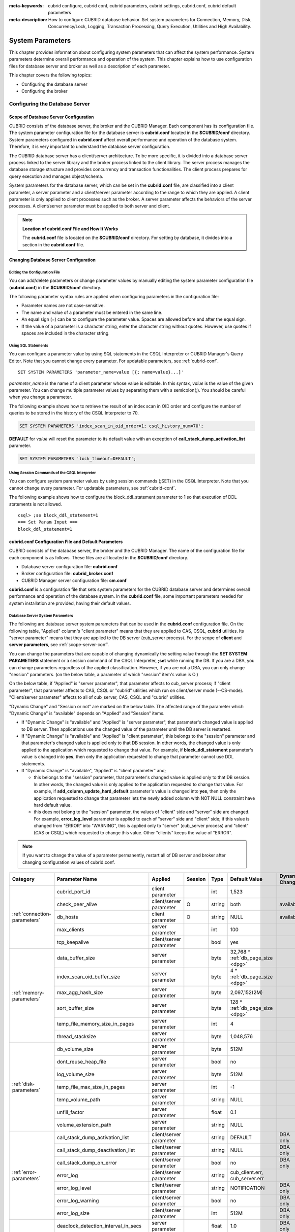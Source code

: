 
:meta-keywords: cubrid configure, cubrid conf, cubrid parameters, cubrid settings, cubrid.conf, cubrid default parameters
:meta-description: How to configure CUBRID database behavior. Set system parameters for Connection, Memory, Disk, Concurrency/Lock, Logging, Transaction Processing, Query Execution, Utilities and High Availability.

*****************
System Parameters
*****************

This chapter provides information about configuring system parameters that can affect the system performance. System parameters determine overall performance and operation of the system. This chapter explains how to use configuration files for database server and broker as well as a description of each parameter. 

.. FIXME: For CUBRID Manager server configuration, see `CUBRID Manager Manual <http://www.cubrid.org/wiki_tools/entry/cubrid-manager-manual>`_.

This chapter covers the following topics:

*   Configuring the database server
*   Configuring the broker

Configuring the Database Server
===============================

.. _scope-server-conf:

Scope of Database Server Configuration
--------------------------------------

CUBRID consists of the database server, the broker and the CUBRID Manager. Each component has its configuration file. The system parameter configuration file for the database server is **cubrid.conf** located in the **$CUBRID/conf** directory. System parameters configured in **cubrid.conf** affect overall performance and operation of the database system. Therefore, it is very important to understand the database server configuration.

The CUBRID database server has a client/server architecture. To be more specific, it is divided into a database server process linked to the server library and the broker process linked to the client library. The server process manages the database storage structure and provides concurrency and transaction functionalities. The client process prepares for query execution and manages object/schema.

System parameters for the database server, which can be set in the **cubrid.conf** file, are classified into a client parameter, a server parameter and a client/server parameter according to the range to which they are applied. A client parameter is only applied to client processes such as the broker. A server parameter affects the behaviors of the server processes. A client/server parameter must be applied to both server and client.

.. note:: **Location of cubrid.conf File and How It Works**

    The **cubrid.conf** file is located on the **$CUBRID/conf** directory. For setting by database, it divides into a section in the **cubrid.conf** file.

Changing Database Server Configuration
--------------------------------------

Editing the Configuration File
^^^^^^^^^^^^^^^^^^^^^^^^^^^^^^

You can add/delete parameters or change parameter values by manually editing the system parameter configuration file (**cubrid.conf**) in the **$CUBRID/conf** directory.

The following parameter syntax rules are applied when configuring parameters in the configuration file:

*   Parameter names are not case-sensitive.
*   The name and value of a parameter must be entered in the same line.
*   An equal sign (=) can be to configure the parameter value. Spaces are allowed before and after the equal sign.
*   If the value of a parameter is a character string, enter the character string without quotes. However, use quotes if spaces are included in the character string.

Using SQL Statements
^^^^^^^^^^^^^^^^^^^^

You can configure a parameter value by using SQL statements in the CSQL Interpreter or CUBRID Manager's Query Editor. Note that you cannot change every parameter. For updatable parameters, see :ref:`cubrid-conf`. ::

    SET SYSTEM PARAMETERS 'parameter_name=value [{; name=value}...]'

*parameter_name* is the name of a client parameter whose value is editable. In this syntax, *value* is the value of the given parameter. You can change multiple parameter values by separating them with a semicolon(;). You should be careful when you change a parameter.

The following example shows how to retrieve the result of an index scan in OID order and configure the number of queries to be stored in the history of the CSQL Interpreter to 70.

.. code-block:: sql

    SET SYSTEM PARAMETERS 'index_scan_in_oid_order=1; csql_history_num=70';

**DEFAULT** for *value* will reset the parameter to its default value with an exception of **call_stack_dump_activation_list** parameter. 

.. code-block:: sql

    SET SYSTEM PARAMETERS 'lock_timeout=DEFAULT';
    
Using Session Commands of the CSQL Interpreter
^^^^^^^^^^^^^^^^^^^^^^^^^^^^^^^^^^^^^^^^^^^^^^

You can configure system parameter values by using session commands (;SET) in the CSQL Interpreter. Note that you cannot change every parameter. For updatable parameters, see :ref:`cubrid-conf`.

The following example shows how to configure the block_ddl_statement parameter to 1 so that execution of DDL statements is not allowed. ::

    csql> ;se block_ddl_statement=1
    === Set Param Input ===
    block_ddl_statement=1

.. _cubrid-conf:

cubrid.conf Configuration File and Default Parameters
-----------------------------------------------------

CUBRID consists of the database server, the broker and the CUBRID Manager. The name of the configuration file for each component is as follows. These files are all located in the **$CUBRID/conf** directory.

*   Database server configuration file: **cubrid.conf**
*   Broker configuration file: **cubrid_broker.conf**
*   CUBRID Manager server configuration file: **cm.conf**

**cubrid.conf** is a configuration file that sets system parameters for the CUBRID database server and determines overall performance and operation of the database system. In the **cubrid.conf** file, some important parameters needed for system installation are provided, having their default values.

Database Server System Parameters
^^^^^^^^^^^^^^^^^^^^^^^^^^^^^^^^^

The following are database server system parameters that can be used in the **cubrid.conf** configuration file. On the following table, "Applied" column's "client parameter" means that they are applied to CAS, CSQL, **cubrid** utilities. Its "server parameter" means that they are applied to the DB server (cub_server process).
For the scope of **client** and **server parameters**, see :ref:`scope-server-conf`.

You can change the parameters that are capable of changing dynamically the setting value through the **SET SYSTEM PARAMETERS** statement or a session command of the CSQL Interpreter, **;set** while running the DB. If you are a DBA, you can change parameters regardless of the applied classification. However, if you are not a DBA, you can only change "session" parameters. (on the below table, a parameter of which "session" item's value is O.)

On the below table, if "Applied" is "server parameter", that parameter affects to cub_server process; If "client parameter", that parameter affects to CAS, CSQL or "cubrid" utilities which run on client/server mode (--CS-mode). "Client/server parameter" affects to all of cub_server, CAS, CSQL and "cubrid" utilities.

"Dynamic Change" and "Session or not" are marked on the below table. The affected range of the parameter which "Dynamic Change" is "available" depends on "Applied" and "Session" items.

*   If "Dynamic Change" is "available" and "Applied" is "server parameter", that parameter's changed value is applied to DB server. Then applications use the changed value of the parameter until the DB server is restarted.

*   If "Dynamic Change" is "available" and "Applied" is "client parameter", this belongs to the "session" parameter and that parameter's changed value is applied only to that DB session. In other words, the changed value is only applied to the application which requested to change that value. For example, if **block_ddl_statement** parameter's value is changed into **yes**, then only the application requested to change that parameter cannot use DDL statements.

*   If "Dynamic Change" is "available", "Applied" is "client parameter" and;

    *   this belongs to the "session" parameter, that parameter's changed value is applied only to that DB session. In other words, the changed value is only applied to the application requested to change that value. For example, if **add_column_update_hard_default** parameter's value is changed into **yes**, then only the application requested to change that parameter lets the newly added column with NOT NULL constraint have hard default value.
    
    *   this does not belong to the "session" parameter, the values of "client" side and "server" side are changed. For example, **error_log_level** parameter is applied to each of "server" side and "client" side; if this value is changed from "ERROR" into "WARNING", this is applied only to "server" (cub_server process) and "client" (CAS or CSQL) which requested to change this value. Other "clients" keeps the value of "ERROR".

.. note:: If you want to change the value of a parameter permanently, restart all of DB server and broker after changing configuration values of cubrid.conf.

+-------------------------------+-------------------------------------+-------------------------+---------+----------+--------------------------------+-----------------------+
| Category                      | Parameter Name                      | Applied                 | Session | Type     | Default Value                  | Dynamic Change        |
+===============================+=====================================+=========================+=========+==========+================================+=======================+
| :ref:`connection-parameters`  | cubrid_port_id                      | client parameter        |         | int      | 1,523                          |                       |
|                               +-------------------------------------+-------------------------+---------+----------+--------------------------------+-----------------------+
|                               | check_peer_alive                    | client/server parameter | O       | string   | both                           | available             |
|                               +-------------------------------------+-------------------------+---------+----------+--------------------------------+-----------------------+
|                               | db_hosts                            | client parameter        | O       | string   | NULL                           | available             |
|                               +-------------------------------------+-------------------------+---------+----------+--------------------------------+-----------------------+
|                               | max_clients                         | server parameter        |         | int      | 100                            |                       |
|                               +-------------------------------------+-------------------------+---------+----------+--------------------------------+-----------------------+
|                               | tcp_keepalive                       | client/server parameter |         | bool     | yes                            |                       |
+-------------------------------+-------------------------------------+-------------------------+---------+----------+--------------------------------+-----------------------+
| :ref:`memory-parameters`      | data_buffer_size                    | server parameter        |         | byte     | 32,768 *                       |                       |
|                               |                                     |                         |         |          | :ref:`db_page_size <dpg>`      |                       |
|                               +-------------------------------------+-------------------------+---------+----------+--------------------------------+-----------------------+
|                               | index_scan_oid_buffer_size          | server parameter        |         | byte     | 4 *                            |                       |
|                               |                                     |                         |         |          | :ref:`db_page_size <dpg>`      |                       |
|                               +-------------------------------------+-------------------------+---------+----------+--------------------------------+-----------------------+
|                               | max_agg_hash_size                   | server parameter        |         | byte     | 2,097,152(2M)                  |                       |
|                               +-------------------------------------+-------------------------+---------+----------+--------------------------------+-----------------------+
|                               | sort_buffer_size                    | server parameter        |         | byte     | 128 *                          |                       |
|                               |                                     |                         |         |          | :ref:`db_page_size <dpg>`      |                       |
|                               +-------------------------------------+-------------------------+---------+----------+--------------------------------+-----------------------+
|                               | temp_file_memory_size_in_pages      | server parameter        |         | int      | 4                              |                       |
|                               +-------------------------------------+-------------------------+---------+----------+--------------------------------+-----------------------+
|                               | thread_stacksize                    | server parameter        |         | byte     | 1,048,576                      |                       |
+-------------------------------+-------------------------------------+-------------------------+---------+----------+--------------------------------+-----------------------+
| :ref:`disk-parameters`        | db_volume_size                      | server parameter        |         | byte     | 512M                           |                       |
|                               +-------------------------------------+-------------------------+---------+----------+--------------------------------+-----------------------+
|                               | dont_reuse_heap_file                | server parameter        |         | bool     | no                             |                       |
|                               +-------------------------------------+-------------------------+---------+----------+--------------------------------+-----------------------+
|                               | log_volume_size                     | server parameter        |         | byte     | 512M                           |                       |
|                               +-------------------------------------+-------------------------+---------+----------+--------------------------------+-----------------------+
|                               | temp_file_max_size_in_pages         | server parameter        |         | int      | -1                             |                       |
|                               +-------------------------------------+-------------------------+---------+----------+--------------------------------+-----------------------+
|                               | temp_volume_path                    | server parameter        |         | string   | NULL                           |                       |
|                               +-------------------------------------+-------------------------+---------+----------+--------------------------------+-----------------------+
|                               | unfill_factor                       | server parameter        |         | float    | 0.1                            |                       |
|                               +-------------------------------------+-------------------------+---------+----------+--------------------------------+-----------------------+
|                               | volume_extension_path               | server parameter        |         | string   | NULL                           |                       |
+-------------------------------+-------------------------------------+-------------------------+---------+----------+--------------------------------+-----------------------+
| :ref:`error-parameters`       | call_stack_dump_activation_list     | client/server parameter |         | string   | DEFAULT                        | DBA only              |
|                               +-------------------------------------+-------------------------+---------+----------+--------------------------------+-----------------------+
|                               | call_stack_dump_deactivation_list   | client/server parameter |         | string   | NULL                           | DBA only              |
|                               +-------------------------------------+-------------------------+---------+----------+--------------------------------+-----------------------+
|                               | call_stack_dump_on_error            | client/server parameter |         | bool     | no                             | DBA only              |
|                               +-------------------------------------+-------------------------+---------+----------+--------------------------------+-----------------------+
|                               | error_log                           | client/server parameter |         | string   | cub_client.err, cub_server.err |                       |
|                               +-------------------------------------+-------------------------+---------+----------+--------------------------------+-----------------------+
|                               | error_log_level                     | client/server parameter |         | string   | NOTIFICATION                   | DBA only              |
|                               +-------------------------------------+-------------------------+---------+----------+--------------------------------+-----------------------+
|                               | error_log_warning                   | client/server parameter |         | bool     | no                             | DBA only              |
|                               +-------------------------------------+-------------------------+---------+----------+--------------------------------+-----------------------+
|                               | error_log_size                      | client/server parameter |         | int      | 512M                           | DBA only              |
+-------------------------------+-------------------------------------+-------------------------+---------+----------+--------------------------------+-----------------------+
| :ref:`lock-parameters`        | deadlock_detection_interval_in_secs | server parameter        |         | float    | 1.0                            | DBA only              |
|                               +-------------------------------------+-------------------------+---------+----------+--------------------------------+-----------------------+
|                               | isolation_level                     | client parameter        | O       | int      | 4                              | available             |
|                               +-------------------------------------+-------------------------+---------+----------+--------------------------------+-----------------------+
|                               | lock_escalation                     | server parameter        |         | int      | 100,000                        |                       |
|                               +-------------------------------------+-------------------------+---------+----------+--------------------------------+-----------------------+
|                               | lock_timeout                        | client parameter        | O       | msec     | -1                             | available             |
|                               +-------------------------------------+-------------------------+---------+----------+--------------------------------+-----------------------+
|                               | rollback_on_lock_escalation         | server parameter        |         | bool     | no                             | DBA only              |
+-------------------------------+-------------------------------------+-------------------------+---------+----------+--------------------------------+-----------------------+
| :ref:`logging-parameters`     | adaptive_flush_control              | server parameter        |         | bool     | yes                            | DBA only              |
|                               +-------------------------------------+-------------------------+---------+----------+--------------------------------+-----------------------+
|                               | background_archiving                | server parameter        |         | bool     | yes                            | DBA only              |
|                               +-------------------------------------+-------------------------+---------+----------+--------------------------------+-----------------------+
|                               | checkpoint_every_size               | server parameter        |         | byte     | 100,000 *                      |                       |
|                               |                                     |                         |         |          | :ref:`log_page_size <lpg>`     |                       |
|                               +-------------------------------------+-------------------------+---------+----------+--------------------------------+-----------------------+
|                               | checkpoint_interval                 | server parameter        |         | msec     | 6min                           | DBA only              |
|                               +-------------------------------------+-------------------------+---------+----------+--------------------------------+-----------------------+
|                               | checkpoint_sleep_msecs              | server parameter        |         | msec     | 1                              | DBA only              |
|                               +-------------------------------------+-------------------------+---------+----------+--------------------------------+-----------------------+
|                               | force_remove_log_archives           | server parameter        |         | bool     | yes                            | DBA only              |
|                               +-------------------------------------+-------------------------+---------+----------+--------------------------------+-----------------------+
|                               | log_buffer_size                     | server parameter        |         | byte     | 16k *                          |                       |
|                               |                                     |                         |         |          | :ref:`log_page_size <lpg>`     |                       |
|                               +-------------------------------------+-------------------------+---------+----------+--------------------------------+-----------------------+
|                               | log_max_archives                    | server parameter        |         | int      | INT_MAX                        | DBA only              |
|                               +-------------------------------------+-------------------------+---------+----------+--------------------------------+-----------------------+
|                               | log_trace_flush_time                | server parameter        |         | msec     | 0                              | DBA only              |
|                               +-------------------------------------+-------------------------+---------+----------+--------------------------------+-----------------------+
|                               | max_flush_size_per_second           | server parameter        |         | byte     | 10,000 *                       | DBA only              |
|                               |                                     |                         |         |          | :ref:`db_page_size <dpg>`      |                       |
|                               +-------------------------------------+-------------------------+---------+----------+--------------------------------+-----------------------+
|                               | remove_log_archive_interval_in_secs | server parameter        |         | sec      | 0                              | DBA only              |
|                               +-------------------------------------+-------------------------+---------+----------+--------------------------------+-----------------------+
|                               | sync_on_flush_size                  | server parameter        |         | byte     | 200 *                          | DBA only              |
|                               |                                     |                         |         |          | :ref:`db_page_size <dpg>`      |                       |
+-------------------------------+-------------------------------------+-------------------------+---------+----------+--------------------------------+-----------------------+
| :ref:`transaction-parameters` | async_commit                        | server parameter        |         | bool     | no                             |                       |
|                               +-------------------------------------+-------------------------+---------+----------+--------------------------------+-----------------------+
|                               | group_commit_interval_in_msecs      | server parameter        |         | msec     | 0                              | DBA only              |
+-------------------------------+-------------------------------------+-------------------------+---------+----------+--------------------------------+-----------------------+
| :ref:`stmt-type-parameters`   | add_column_update_hard_default      | client/server parameter | O       | bool     | no                             | available             |
|                               +-------------------------------------+-------------------------+---------+----------+--------------------------------+-----------------------+
|                               | alter_table_change_type_strict      | client/server parameter | O       | bool     | no                             | available             |
|                               +-------------------------------------+-------------------------+---------+----------+--------------------------------+-----------------------+
|                               | ansi_quotes                         | client parameter        |         | bool     | yes                            |                       |
|                               +-------------------------------------+-------------------------+---------+----------+--------------------------------+-----------------------+
|                               | block_ddl_statement                 | client parameter        | O       | bool     | no                             | available             |
|                               +-------------------------------------+-------------------------+---------+----------+--------------------------------+-----------------------+
|                               | block_nowhere_statement             | client parameter        | O       | bool     | no                             | available             |
|                               +-------------------------------------+-------------------------+---------+----------+--------------------------------+-----------------------+
|                               | compat_numeric_division_scale       | client/server parameter | O       | bool     | no                             | available             |
|                               +-------------------------------------+-------------------------+---------+----------+--------------------------------+-----------------------+
|                               | cte_max_recursions                  | client/server parameter | O       | int      | 2000                           | available             |
|                               +-------------------------------------+-------------------------+---------+----------+--------------------------------+-----------------------+
|                               | default_week_format                 | client/server parameter | O       | int      | 0                              | available             |
|                               +-------------------------------------+-------------------------+---------+----------+--------------------------------+-----------------------+
|                               | group_concat_max_len                | server parameter        | O       | byte     | 1,024                          | DBA only              |
|                               +-------------------------------------+-------------------------+---------+----------+--------------------------------+-----------------------+
|                               | intl_check_input_string             | client parameter        | O       | bool     | no                             | available             |
|                               +-------------------------------------+-------------------------+---------+----------+--------------------------------+-----------------------+
|                               | intl_collation                      | client parameter        | O       | string   |                                | available             |
|                               +-------------------------------------+-------------------------+---------+----------+--------------------------------+-----------------------+
|                               | intl_date_lang                      | client parameter        | O       | string   |                                | available             |
|                               +-------------------------------------+-------------------------+---------+----------+--------------------------------+-----------------------+
|                               | intl_number_lang                    | client parameter        | O       | string   |                                | available             |
|                               +-------------------------------------+-------------------------+---------+----------+--------------------------------+-----------------------+
|                               | no_backslash_escapes                | client parameter        |         | bool     | yes                            |                       |
|                               +-------------------------------------+-------------------------+---------+----------+--------------------------------+-----------------------+
|                               | only_full_group_by                  | client parameter        | O       | bool     | no                             | available             |
|                               +-------------------------------------+-------------------------+---------+----------+--------------------------------+-----------------------+
|                               | oracle_style_empty_string           | client parameter        |         | bool     | no                             |                       |
|                               +-------------------------------------+-------------------------+---------+----------+--------------------------------+-----------------------+
|                               | pipes_as_concat                     | client parameter        |         | bool     | yes                            |                       |
|                               +-------------------------------------+-------------------------+---------+----------+--------------------------------+-----------------------+
|                               | plus_as_concat                      | client parameter        |         | bool     | yes                            |                       |
|                               +-------------------------------------+-------------------------+---------+----------+--------------------------------+-----------------------+
|                               | require_like_escape_character       | client parameter        |         | bool     | no                             |                       |
|                               +-------------------------------------+-------------------------+---------+----------+--------------------------------+-----------------------+
|                               | return_null_on_function_errors      | client/server parameter | O       | bool     | no                             | available             |
|                               +-------------------------------------+-------------------------+---------+----------+--------------------------------+-----------------------+
|                               | string_max_size_bytes               | client/server parameter | O       | byte     | 1,048,576                      | available             |
|                               +-------------------------------------+-------------------------+---------+----------+--------------------------------+-----------------------+
|                               | unicode_input_normalization         | client parameter        | O       | bool     | no                             | available             |
|                               +-------------------------------------+-------------------------+---------+----------+--------------------------------+-----------------------+
|                               | unicode_output_normalization        | client parameter        | O       | bool     | no                             | available             |
|                               +-------------------------------------+-------------------------+---------+----------+--------------------------------+-----------------------+
|                               | update_use_attribute_references     | client parameter        | O       | bool     | no                             | available             |
+-------------------------------+-------------------------------------+-------------------------+---------+----------+--------------------------------+-----------------------+
| :ref:`timezone-parameters`    | server_timezone                     | server parameter        |         | string   | OS timezone                    | available             |
|                               +-------------------------------------+-------------------------+---------+----------+--------------------------------+-----------------------+
|                               | timezone                            | client/server parameter | O       | string   | the value of server_timezone   | available             |
|                               +-------------------------------------+-------------------------+---------+----------+--------------------------------+-----------------------+
|                               | tz_leap_second_support              | server parameter        |         | bool     | no                             | available             |
+-------------------------------+-------------------------------------+-------------------------+---------+----------+--------------------------------+-----------------------+
| :ref:`plan-cache-parameters`  | max_plan_cache_entries              | client/server parameter |         | int      | 1,000                          |                       |
|                               +-------------------------------------+-------------------------+---------+----------+--------------------------------+-----------------------+
|                               | max_plan_cache_clones               | server parameter        |         | int      | 1,000                          |                       |
|                               +-------------------------------------+-------------------------+---------+----------+--------------------------------+-----------------------+
|                               | xasl_cache_time_threshold_in_minutes| client/server parameter |         | int      | 360                            |                       |
|                               +-------------------------------------+-------------------------+---------+----------+--------------------------------+-----------------------+
|                               | max_filter_pred_cache_entries       | client/server parameter |         | int      | 1,000                          |                       |
+-------------------------------+-------------------------------------+-------------------------+---------+----------+--------------------------------+-----------------------+
| :ref:`utility-parameters`     | backup_volume_max_size_bytes        | server parameter        |         | byte     | 0                              |                       |
|                               +-------------------------------------+-------------------------+---------+----------+--------------------------------+-----------------------+
|                               | communication_histogram             | client parameter        | O       | bool     | no                             | available             |
|                               +-------------------------------------+-------------------------+---------+----------+--------------------------------+-----------------------+
|                               | compactdb_page_reclaim_only         | server parameter        |         | int      | 0                              |                       |
|                               +-------------------------------------+-------------------------+---------+----------+--------------------------------+-----------------------+
|                               | csql_history_num                    | client parameter        | O       | int      | 50                             | available             |
+-------------------------------+-------------------------------------+-------------------------+---------+----------+--------------------------------+-----------------------+
| :ref:`ha-parameters`          | ha_mode                             | server parameter        |         | string   | off                            |                       |
+-------------------------------+-------------------------------------+-------------------------+---------+----------+--------------------------------+-----------------------+
| :ref:`other-parameters`       | access_ip_control                   | server parameter        |         | bool     | no                             |                       |
|                               +-------------------------------------+-------------------------+---------+----------+--------------------------------+-----------------------+
|                               | access_ip_control_file              | server parameter        |         | string   |                                |                       |
|                               +-------------------------------------+-------------------------+---------+----------+--------------------------------+-----------------------+
|                               | agg_hash_respect_order              | client parameter        | O       | bool     | yes                            | available             |
|                               +-------------------------------------+-------------------------+---------+----------+--------------------------------+-----------------------+
|                               | auto_restart_server                 | server parameter        | O       | bool     | yes                            | DBA only              |
|                               +-------------------------------------+-------------------------+---------+----------+--------------------------------+-----------------------+
|                               | enable_string_compression           | client/server parameter |         | bool     | yes                            |                       |
|                               +-------------------------------------+-------------------------+---------+----------+--------------------------------+-----------------------+
|                               | index_scan_in_oid_order             | client parameter        | O       | bool     | no                             | available             |
|                               +-------------------------------------+-------------------------+---------+----------+--------------------------------+-----------------------+
|                               | index_unfill_factor                 | server parameter        |         | float    | 0.05                           |                       |
|                               +-------------------------------------+-------------------------+---------+----------+--------------------------------+-----------------------+
|                               | java_stored_procedure               | server parameter        |         | bool     | no                             |                       |
|                               +-------------------------------------+-------------------------+---------+----------+--------------------------------+-----------------------+
|                               | multi_range_optimization_limit      | server parameter        | O       | int      | 100                            | DBA only              |
|                               +-------------------------------------+-------------------------+---------+----------+--------------------------------+-----------------------+
|                               | optimizer_enable_merge_join         | client parameter        | O       | bool     | no                             | available             |
|                               +-------------------------------------+-------------------------+---------+----------+--------------------------------+-----------------------+
|                               | pthread_scope_process               | server parameter        |         | bool     | yes                            |                       |
|                               +-------------------------------------+-------------------------+---------+----------+--------------------------------+-----------------------+
|                               | server                              | server parameter        |         | string   |                                |                       |
|                               +-------------------------------------+-------------------------+---------+----------+--------------------------------+-----------------------+
|                               | service                             | server parameter        |         | string   |                                |                       |
|                               +-------------------------------------+-------------------------+---------+----------+--------------------------------+-----------------------+
|                               | session_state_timeout               | server parameter        |         | sec      | 21,600                         |                       |
|                               +-------------------------------------+-------------------------+---------+----------+--------------------------------+-----------------------+
|                               | sort_limit_max_count                | client parameter        | O       | int      | 1,000                          | available             |
|                               +-------------------------------------+-------------------------+---------+----------+--------------------------------+-----------------------+
|                               | sql_trace_slow                      | server parameter        | O       | msec     | -1                             | DBA only              |
|                               +-------------------------------------+-------------------------+---------+----------+--------------------------------+-----------------------+
|                               | sql_trace_execution_plan            | server parameter        | O       | bool     | no                             | DBA only              |
|                               +-------------------------------------+-------------------------+---------+----------+--------------------------------+-----------------------+
|                               | use_orderby_sort_limit              | server parameter        | O       | bool     | yes                            | DBA only              |
|                               +-------------------------------------+-------------------------+---------+----------+--------------------------------+-----------------------+
|                               | vacuum_prefetch_log_mode            | server parameter        |         | int      | 1                              | DBA only              |
|                               +-------------------------------------+-------------------------+---------+----------+--------------------------------+-----------------------+
|                               | vacuum_prefetch_log_buffer_size     | server parameter        |         | int      | 3200 *                         | DBA only              |
|                               |                                     |                         |         |          | :ref:`log_page_size <lpg>`     |                       |
|                               +-------------------------------------+-------------------------+---------+----------+--------------------------------+-----------------------+
|                               | data_buffer_neighbor_flush_pages    | server parameter        |         | int      | 8                              | DBA only              |
|                               +-------------------------------------+-------------------------+---------+----------+--------------------------------+-----------------------+
|                               | data_buffer_neighbor_flush_nondirty | server parameter        |         | bool     | no                             | DBA only              |
+-------------------------------+-------------------------------------+-------------------------+---------+----------+--------------------------------+-----------------------+

.. _lpg:

*   **log_page_size**: A log volume page size specified by **--log-page-size** option when you are :ref:`creating database<creating-database>`. Default: 16KB. log page related parameter's value is rounded off by page unit. 
    For example, the value of checkpoint_every_size is divided by 16KB and its decimal point is dropped, then it is multiplied by 16KB.

.. _dpg:

*   **db_page_size**: A DB volume page size specified by **--db-page-size** option when you are :ref:`creating database<creating-database>`. Default: 16KB. DB page related parameter's value is rounded off by page unit. 
    For example, the value of data_buffer_size is divided by 16KB and its decimal point is dropped, then it is multiplied by 16KB.

Section by Parameter
^^^^^^^^^^^^^^^^^^^^

Parameters specified in **cubrid.conf** have the following four sections:

*   Used when the CUBRID service starts: [service] section
*   Applied commonly to all databases: [common] section
*   Applied individually to each database: [@<*database*>] section
*   Used only when the cubrid utilities are run with stand-alone mode(--SA-mode): [standalone] section

Where <*database*> is the name of the database to which each parameter applies. If a parameter configured in [common] is the same as the one configured in [@<*database*>], the one configured in [@<*database*>] is applied.

::

    ..... 
    [common] 
    ..... 
    sort_buffer_size=2M 
    ..... 
    [standalone] 
  
    sort_buffer_size=256M 
    ..... 

Configuration defined in [standalone] is used only when cubrid utilities started with "cubrid" are run with stand-alone mode.
For example, on the above configuration, if DB is started with --CS-mode(default)(cubrid databases start db_name), "sort_buffer_size=2M" is applied. However, if DB is stopped and "cubrid loaddb --SA-mode" is executed, "sort_buffer_size=256M" is applied. If you run "cubrid loaddb --SA-mode", bigger size of sort buffer will be required during index creation; therefore, increasing sort buffer size will be better for the performance of "loaddb" execution.

Default Parameters
^^^^^^^^^^^^^^^^^^

**cubrid.conf**, a default database configuration file created during the CUBRID installation, includes some default database server parameters that must be changed. You can change the value of a parameter that is not included as a default parameter by manually adding or editing one.

The following is the content of the **cubrid.conf** file. ::

    # Copyright (C) 2008 Search Solution Corporation. All rights reserved by Search Solution.
    #
    # $Id$
    #
    # cubrid.conf#
     
    # For complete information on parameters, see the CUBRID
    # Database Administration Guide chapter on System Parameters
     
    # Service section - a section for 'cubrid service' command
    [service]
     
    # The list of processes to be started automatically by 'cubrid service start' command
    # Any combinations are available with server, broker and manager.
    service=server,broker,manager
     
    # The list of database servers in all by 'cubrid service start' command.
    # This property is effective only when the above 'service' property contains 'server' keyword.
    #server=demodb,testdb
    
    # Common section - properties for all databases
    # This section will be applied before other database specific sections.
    [common]
     
    # Read the manual for detailed description of system parameters
    # Manual > System Configuration > Database Server Configuration > Default Parameters
     
    # Size of data buffer are using K, M, G, T unit
    data_buffer_size=512M
     
    # Size of log buffer are using K, M, G, T unit
    log_buffer_size=256M
     
    # Size of sort buffer are using K, M, G, T unit
    # The sort buffer should be allocated per thread.
    # So, the max size of the sort buffer is sort_buffer_size * max_clients.
    sort_buffer_size=2M
     
    # The maximum number of concurrent client connections the server will accept.
    # This value also means the total # of concurrent transactions.
    max_clients=100
     
    # TCP port id for the CUBRID programs (used by all clients).
    cubrid_port_id=1523

If you want to set **data_buffer_size** as 128M and **max_clients** as 10 only on *testdb*, set as follows. ::

    [service]
     
    service=server,broker,manager
     
    [common]
     
    data_buffer_size=512M
    log_buffer_size=256M
    sort_buffer_size=2M
    max_clients=100
     
    # TCP port id for the CUBRID programs (used by all clients).
    cubrid_port_id=1523

    [@testdb]
    data_buffer_size=128M
    max_clients=10

.. _connection-parameters:

Connection-Related Parameters
-----------------------------

The following are parameters related to the database server. The type and value range for each parameter are as follows:

+---------------------------------+--------+----------+----------+----------+
| Parameter Name                  | Type   | Default  | Min      | Max      |
+=================================+========+==========+==========+==========+
| cubrid_port_id                  | int    | 1,523    | 1        |          |
+---------------------------------+--------+----------+----------+----------+
| check_peer_alive                | string | both     |          |          |
+---------------------------------+--------+----------+----------+----------+
| db_hosts                        | string | NULL     |          |          |
+---------------------------------+--------+----------+----------+----------+
| max_clients                     | int    | 100      | 10       | 2,000    |
+---------------------------------+--------+----------+----------+----------+
| tcp_keepalive                   | bool   | yes      |          |          |
+---------------------------------+--------+----------+----------+----------+

**cubrid_port_id**

    **cubrid_port_id** is a parameter to configure the port to be used by the master process. The default value is **1,523**. If the port 1,523 is already being used on the server where CUBRID is installed or it is blocked by a firewall, an error message, which means the master server is not connected because the master process cannot be running properly, is displayed. If such port conflict occurs, the administrator must change the value of **cubrid_port_id** considering the server environment.

.. _check_peer_alive:

**check_peer_alive**

    **check_peer_alive** is a parameter to decide whether you execute the function checking that the client/server processes work well. The default is **both**. 

    The client processes connecting with a server process are the broker application server(cub_cas) process, the process copying replication logs(copylogdb), the process applying replication logs. (applylogdb), CSQL interpreter(csql), etc. The server process and the client process which connected with it wait each other's response. But if one of them cannot get the data for a long time(example: exceeding 5 sec), it will check or not if the other works well based on the configuration of check_peer_alive parameter. During this processes, if it is judged  that the process doesn't work properly, it disconnect forcibly.

    The values and the working methods are as follows.

    *   **both**: As the server process accesses to the client process by ECHO(7) port, it checks if the client process works well. The client process also does the same thing to the server process(The default value).
    *   **server_only**: Only the server process checks whether the client process works well.
    *   **client_only**: Only the client process checks whether the server process works well.
    *   **none**: None of the server and client processes check whether the other process works well.

    Specially, if ECHO(7) port is blocked by the firewall configuration, each process can mistake that the other process  was exited. Therefore, you should avoid this problem by setting this parameter's value as none.

**db_hosts**

    **db_hosts** is a parameter to configure a list of the database server hosts to which clients can connect, and the connection order. The server host list consists of multiple server host names, and host names are separated by spaces or colons (:). Duplicate or non-existent names are ignored.

    The following example shows the values of the **db_hosts** parameter. In this example, connections are attempted in the order of **host1** > **host2** > **host3**. ::

        db_hosts="hosts1:hosts2:hosts3"

    To connect to the server, the client first tries to connect to the specified server host referring to the database location file (**databases.txt**). If the connection fails, the client then tries to connect to the first one of the secondarily specified server hosts by referring to the value of the **db_hosts** parameter in the database configuration file (**cubrid.conf**).

.. _max_clients:

**max_clients**

    **max_clients** is a parameter to configure the maximum number of clients (usually broker application processes (CAS)) which allow concurrent connections to the database server. The **max_clients** parameter refers to the number of concurrent transactions per database server process. The default value is **100**.

    To guarantee performance while increasing the number of concurrent users in CUBRID environment, you need to make the appropriate value of the **max_clients** (**cubrid.conf**) parameter and the :ref:`MAX_NUM_APPL_SERVER <max-num-appl-server>` (**cubrid_broker.conf**) parameter. That is, you are required to configure the number of concurrent connections allowed by databases with the **max_clients** parameter. You should also configure the number of concurrent connections allowed by brokers with the **MAX_NUM_APPL_SERVER** parameter.

    For example, in the **cubrid_broker.conf** file, two node of a broker where the **MAX_NUM_APPL_SERVER** value of [%query_editor] is 50 and the **MAX_NUM_APPL_SERVER** value of [%BROKER1] is 50 is trying to connect one database server, the concurrent connections (**max_clients** value) allowed by the database server can be configured as follows:

    *   (the maximum number of 100 by each node of a broker) * (two node of a broker) + (10 spare for database server connections of internal CUBRID process such as database server connection of CSQL Interpreter or HA log replication process) = 210

    Especially, in HA environment, the value must be greater than the sum specified in **MAX_NUM_APPL_SERVER** of every broker node which connects to the same database.

    Note that the memory usage is affected by the value specified in **max_clients**. That is, if the number of value is high, the memory usage will increase regardless of whether or not the clients actually access the database.

    .. note::
        
        In Linux system, max_clients parameter is related to "ulimit -n" command, which specifies the maximum number of file descriptors which a process can use. File descriptor includes not only a file, but also a network socket. Therefore, the number of "ulimit -n" should be greater than the number of max_clients.

**tcp_keepalive** 
  
    **tcp_keepalive** is a parameter which specifies if you apply SO_KEEPALIVE option to TCP network protocol or not. The default is **yes**. If this value is **no**, DB server-side connection can be disconnected when transaction logs are not copied for a long time in the firewall environment between master and slave.
 
.. _memory-parameters:

Memory-Related Parameters
-------------------------

The following are parameters related to the memory used by the database server or client. The type and value range for each parameter are as follows:

+--------------------------------+--------+---------------------------+---------------------------+---------------------------+
| Parameter Name                 | Type   | Default                   | Min                       | Max                       |
+================================+========+===========================+===========================+===========================+
| data_buffer_size               | byte   | 32,768 *                  | 1,024 *                   | 2G(32bit),                |
|                                |        | :ref:`db_page_size <dpg>` | :ref:`db_page_size <dpg>` | INT_MAX *                 |
|                                |        |                           |                           | :ref:`db_page_size <dpg>` |
|                                |        |                           |                           | (64bit)                   |
+--------------------------------+--------+---------------------------+---------------------------+---------------------------+
| index_scan_oid_buffer_size     | byte   | 4 *                       | 0.05 *                    | 16 *                      |
|                                |        | :ref:`db_page_size <dpg>` | :ref:`db_page_size <dpg>` | :ref:`db_page_size <dpg>` |
+--------------------------------+--------+---------------------------+---------------------------+---------------------------+
| max_agg_hash_size              | byte   | 2,097,152(2M)             | 32,768(32K)               | 134,217,728(128MB)        |
+--------------------------------+--------+---------------------------+---------------------------+---------------------------+
| sort_buffer_size               | byte   | 128 *                     | 1 *                       | 2G(32bit),                |
|                                |        | :ref:`db_page_size <dpg>` | :ref:`db_page_size <dpg>` | INT_MAX *                 |
|                                |        |                           |                           | :ref:`db_page_size <dpg>` |
|                                |        |                           |                           | (64bit)                   |
+--------------------------------+--------+---------------------------+---------------------------+---------------------------+
| temp_file_memory_size_in_pages | int    | 4                         | 0                         | 20                        |
+--------------------------------+--------+---------------------------+---------------------------+---------------------------+
| thread_stacksize               | byte   | 1,048,576                 | 65,536                    |                           |
+--------------------------------+--------+---------------------------+---------------------------+---------------------------+

**data_buffer_size**

    **data_buffer_size** is a parameter to configure the size of data buffer to be cached in the memory by the database server. You can set a unit as B, K, M, G or T, which stands for bytes, kilobytes(KB), megabytes(MB), gigabytes(GB) or terabytes(TB) respectively. If you omit the unit, bytes will be applied. The default value is 32,768 * :ref:`db_page_size <dpg>` (**512M** when db_page_size is 16K), and the minimum value is 1,024 * :ref:`db_page_size <dpg>` (**16M** when db_page_size is 16K). The maximum value in 64-bit CUBRID is INT_MAX * :ref:`db_page_size <dpg>`. Note that the maximum value in 32-bit CUBRID is **2G**.
    
    The greater the value of the **data_buffer_size** parameter, the more data pages to be cached in the buffer, thus providing the advantage of decreased disk I/O cost. However, if this parameter is too large, the buffer pool can be swapped out by the operating system because the system memory is excessively occupied. It is recommended to configure the **data_buffer_size** parameter in a way the required memory size is less than two-thirds of the system memory size.

    *   Required memory size = data buffer size (**data_buffer_size**)

**index_scan_oid_buffer_size**

    **index_scan_oid_buffer_size** is a parameter to configure the size of buffer where the OID list is to be temporarily stored during the index scan. You can set unit K, which stands for KB (kilobytes). If you omit the unit, bytes will be applied. The default value is  4 * :ref:`db_page_size <dpg>` (**64K** when db_page_size is 16K), and the minimum value is 0.05 * :ref:`db_page_size <dpg>` (about **1K** when db_page_size is 16K).

    The size of the OID buffer tends to vary in proportion to the value of the **index_scan_oid_buffer_size** parameter and the page size set when the database was created. In addition, the bigger the size of such OID buffer, the more the index scan cost. You can set the value of the **index_scan_oid_buffer_size** by considering these factors.

.. _max_agg_hash_size:

**max_agg_hash_size**

    **max_agg_hash_size** is a parameter to configure the maximum memory per transaction allocated for hashing the tuple groups in a query containing aggregation. The default is **2,097,152**\ (2M), the minimum size is 32,768(32K), and the maximum size is  134,217,728(128MB). 
    
    If :ref:`NO_HASH_AGGREGATE <no-hash-aggregate>` hint is specified, hash aggregate evaluation will not be used. As a reference, see :ref:`agg_hash_respect_order <agg_hash_respect_order>`.

**sort_buffer_size**

    **sort_buffer_size** is a parameter to configure the size of buffer to be used when a query is processing sorting. The server assigns one sort buffer for each client's sorting-request, and releases the assigned buffer memory when sorting is complete. A sorting query includes not only SELECT sorting query, but also index-creating query.

    You can set a unit as B, K, M, G or T, which stand for bytes, kilobytes (KB), megabytes (MB), gigabytes (GB), and terabytes (TB) respectively. If you omit the unit, bytes will be applied. The default value is 128 * :ref:`db_page_size <dpg>` (**2M** when db_page_size is 16K), and the minimum value is 1 * :ref:`db_page_size <dpg>` (**16K** when db_page_size is 16K).
    
**temp_file_memory_size_in_pages**

    **temp_file_memory_size_in_pages** is a parameter to configure the number of buffer pages to cache temporary result of a query. The default value is **4** and the maximum value is 20.

    *   Required memory size = the number of temporary memory buffer pages (**temp_file_memory_size_in_pages** \* **page size**)
    *   The number of temporary memory buffer pages = the value of the **temp_file_memory_size_in_pages** parameter
    *   Page size = the value of the page size specified by the **-s** option of the **cubrid createdb** utility during the database creation

    The spaces to store the temporary result are as follows.
    
    *   Cache buffer to store the temporary result (acquired by **temp_file_memory_size_in_pages** parameter)
    *   Permanent volumes with the purpose of storing temporary data.
    *   Temporary volumes
    
    If the previous space is exhausted, then the next space is used as the following order: Cache buffer for storing temporary result -> Permanent volumes -> Temporary volumes.

**thread_stacksize**

    **thread_stacksize** is a parameter to configure the stack size of a thread. The default value is **1048576** bytes. The value of the **thread_stacksize** parameter must not exceed the stack size allowed by the operating system.

.. _disk-parameters:

Disk-Related Parameters
-----------------------

The following are disk-related parameters for defining database volumes and storing files. The type and value range for each parameter are as follows:

+---------------------------------+--------+----------+----------+----------+
| Parameter Name                  | Type   | Default  | Min      | Max      |
+=================================+========+==========+==========+==========+
| db_volume_size                  | byte   | 512M     | 0        | 20G      |
+---------------------------------+--------+----------+----------+----------+
| dont_reuse_heap_file            | bool   | no       |          |          |
+---------------------------------+--------+----------+----------+----------+
| log_volume_size                 | byte   | 512M     | 20M      | 4G       |
+---------------------------------+--------+----------+----------+----------+
| temp_file_max_size_in_pages     | int    | -1       |          |          |
+---------------------------------+--------+----------+----------+----------+
| temp_volume_path                | string | NULL     |          |          |
+---------------------------------+--------+----------+----------+----------+
| unfill_factor                   | float  | 0.1      | 0.0      | 0.3      |
+---------------------------------+--------+----------+----------+----------+
| volume_extension_path           | string | NULL     |          |          |
+---------------------------------+--------+----------+----------+----------+

**db_volume_size**

    **db_volume_size** is a parameter to configure the following values. You can set a unit as B, K, M, G or T, which stand for bytes, kilobytes (KB), megabytes (MB), gigabytes (GB), and terabytes (TB) respectively. If you omit the unit, bytes will be applied. The default value is **512M**.

    *   The default database volume size when **cubrid createdb** and **cubrid addvoldb** utility is used without **--db-volume-size** option.
    *   The default size of volume that is added automatically when database is full.

.. note::

    The actual volume size will always be rounded up to a multiple of the size of 64 sectors. Sector size depends on page size, therefore 64 sectors size is 16M, 32M or 64M for page size 4k, 8k or 16k respectively.

**dont_reuse_heap_file**

    **dont_reuse_heap_file** is a parameter to configure whether or not heap files, which are deleted when deleting the table (**DROP TABLE**), are to be reused when creating a new table (**CREATE TABLE**). If this parameter is set to no, the deleted heap files can be reused; if it is set to yes, the deleted heap files are not used when creating a new table. The default value is **no**.

**log_volume_size**

    **log_volume_size** is a parameter to configure the default size of log volume file when the **cubrid createdb** utility is used without **--log-volume-size** option. You can set a unit as B, K, M, G or T, which stand for bytes, kilobytes (KB), megabytes (MB), gigabytes (GB) and terabytes (TB) respectively. If you omit the unit, bytes will be applied. The default value is **512M**.

**temp_file_max_size_in_pages**

    **temp_file_max_size_in_pages** is a parameter to configure the maximum number of pages to which temporary volumes can be extended. By default, this value is **-1**, which means that temporary volumes can occupy an unlimited disk space. A positive value will set a limit to these values (exceeding it may show an error and cancel some big queries).
    
    If the parameter is configured to **0**, temporary volumes are not created automatically; the administrator must create permanent volumes with the purpose of storing temporary data by using the **cubrid addvoldb** utility.
    
    For more details see :ref:`temporary-volumes`

**temp_volume_path**

    **temp_volume_path** is a parameter to configure the directory in which to create temporary volumes used for the execution of complex queries or sorting. The default value is the volume location configured during the database creation.

**unfill_factor**

    **unfill_factor** is a parameter to configure the rate of disk space to be allocated in a heap page for data updates. The default value is **0.1**. That is, the rate of free space is configured to 10%. In principle, data in the table is inserted in physical order. However, if the size of the data increases due to updates and there is not enough space for storage in the given page, performance may degrade because updated data must be relocated to another page. To prevent such a problem, you can configure the rate of space for a heap page by using the **unfill_factor** parameter. The allowable maximum value is 0.3 (30%). In a database where data updates rarely occur, you can configure this parameter to 0.0 so that space will not be allocated in a heap page for data updates. If the value of the **unfill_factor** parameter is negative or greater than the maximum value, the default value (**0.1**) is used.

**volume_extension_path**

    **volume_extension_path** is a parameter to configure the directory where automatically extended volumes are to be created. The default value is the volume location configured during the database creation.

.. _error-parameters:

Error Message-Related Parameters
--------------------------------

The following are parameters related to processing error messages recorded by CUBRID. The type and value range for each parameter are as follows:

+-----------------------------------+----------+--------------------------------+
| Parameter Name                    | Type     | Default                        |
+===================================+==========+================================+
| call_stack_dump_activation_list   | string   | DEFAULT                        |
+-----------------------------------+----------+--------------------------------+
| call_stack_dump_deactivation_list | string   | NULL                           |
+-----------------------------------+----------+--------------------------------+
| call_stack_dump_on_error          | bool     | no                             |
+-----------------------------------+----------+--------------------------------+
| error_log                         | string   | cub_client.err, cub_server.err |
+-----------------------------------+----------+--------------------------------+
| error_log_level                   | string   | NOTIFICATION                   |
+-----------------------------------+----------+--------------------------------+
| error_log_warning                 | bool     | no                             |
+-----------------------------------+----------+--------------------------------+
| error_log_size                    | int      | 512M                           |
+-----------------------------------+----------+--------------------------------+

**call_stack_dump_activation_list**

    **call_stack_dump_activation_list** is a parameter to configure a certain error number for which a call stack is to be dumped to a server error log (located in $CUBRID/log/server directory) as an exception even when you configure that a call stack will not be dumped for any errors. Therefore, the **call_stack_dump_activation_list** parameter is effective only when **call_stack_dump_on_error=no**.
    
    If this value is not configured, the default value is "DEFAULT" keyword. This keyword includes below errors. "DEFAULT" keyword can be used together with other error numbers.

    +--------------+-------------------------------------------------------------------------------------------------------------------------------------------------+
    | Error Number | Error Message                                                                                                                                   |
    +==============+=================================================================================================================================================+
    | -2           | Internal system failure: no more specific information is available.                                                                             |
    +--------------+-------------------------------------------------------------------------------------------------------------------------------------------------+
    | -7           | Trying to format disk volume xxx with an incorrect value xxx for number of pages.                                                               |
    +--------------+-------------------------------------------------------------------------------------------------------------------------------------------------+
    | -13          | An I/O error occurred while reading page xxx of volume xxx.                                                                                     |
    +--------------+-------------------------------------------------------------------------------------------------------------------------------------------------+
    | -14          | An I/O error occurred while writing page xxx of volume xxx.                                                                                     |
    +--------------+-------------------------------------------------------------------------------------------------------------------------------------------------+
    | -17          | Internal error: fetching deallocated pageid xxx of volume xxx.                                                                                  |
    +--------------+-------------------------------------------------------------------------------------------------------------------------------------------------+
    | -19          | Internal error: pageptr = xxx of page xxx of volume xxx is not fixed.                                                                           |
    +--------------+-------------------------------------------------------------------------------------------------------------------------------------------------+
    | -21          | Internal error: unknown sector xxx of volume xxx.                                                                                               |
    +--------------+-------------------------------------------------------------------------------------------------------------------------------------------------+
    | -22          | Internal error: unknown page xxx of volume xxx.                                                                                                 |
    +--------------+-------------------------------------------------------------------------------------------------------------------------------------------------+
    | -45          | Slot xxx on page xxx of volume xxx is allocated to an anchored record. A new record cannot be inserted here.                                    |
    +--------------+-------------------------------------------------------------------------------------------------------------------------------------------------+
    | -46          | Internal error: slot xxx on page xxx of volume xxx is not allocated.                                                                            |
    +--------------+-------------------------------------------------------------------------------------------------------------------------------------------------+
    | -48          | Accessing deleted object xxx|xxx|xxx.                                                                                                           |
    +--------------+-------------------------------------------------------------------------------------------------------------------------------------------------+
    | -50          | Internal error: relocation record of object xxx|xxx|xxx may be corrupted.                                                                       |
    +--------------+-------------------------------------------------------------------------------------------------------------------------------------------------+
    | -51          | Internal error: object xxx|xxx|xxx may be corrupted.                                                                                            |
    +--------------+-------------------------------------------------------------------------------------------------------------------------------------------------+
    | -52          | Internal error: object overflow address xxx|xxx|xxx may be corrupted.                                                                           |
    +--------------+-------------------------------------------------------------------------------------------------------------------------------------------------+
    | -76          | Your transaction (index xxx, xxx\@xxx|xxx) timed out waiting on xxx on page xxx|xxx. You are waiting for user(s) xxx to release the page lock.  |
    +--------------+-------------------------------------------------------------------------------------------------------------------------------------------------+
    | -78          | Internal error: an I/O error occurred while reading logical log page xxx (physical page xxx) of xxx.                                            |
    +--------------+-------------------------------------------------------------------------------------------------------------------------------------------------+
    | -79          | Internal error: an I/O error occurred while writing logical log page xxx (physical page xxx) of xxx.                                            |
    +--------------+-------------------------------------------------------------------------------------------------------------------------------------------------+
    | -81          | Internal error: logical log page xxx may be corrupted.                                                                                          |
    +--------------+-------------------------------------------------------------------------------------------------------------------------------------------------+
    | -90          | Redo logging is always a page level logging operation. A data page pointer must be given as part of the address.                                |
    +--------------+-------------------------------------------------------------------------------------------------------------------------------------------------+
    | -96          | Media recovery may be needed on volume xxx.                                                                                                     |
    +--------------+-------------------------------------------------------------------------------------------------------------------------------------------------+
    | -97          | Internal error: unable to find log page xxx in log archives.                                                                                    |
    +--------------+-------------------------------------------------------------------------------------------------------------------------------------------------+
    | -313         | Object buffer underflow while reading.                                                                                                          |
    +--------------+-------------------------------------------------------------------------------------------------------------------------------------------------+
    | -314         | Object buffer overflow while writing.                                                                                                           |
    +--------------+-------------------------------------------------------------------------------------------------------------------------------------------------+
    | -407         | Unknown key xxx referenced in B+tree index {vfid: (xxx, xxx), rt_pgid: xxx, key_type: xxx}.                                                     |
    +--------------+-------------------------------------------------------------------------------------------------------------------------------------------------+
    | -414         | Unknown class identifier: xxx|xxx|xxx.                                                                                                          |
    +--------------+-------------------------------------------------------------------------------------------------------------------------------------------------+
    | -415         | Invalid class identifier: xxx|xxx|xxx.                                                                                                          |
    +--------------+-------------------------------------------------------------------------------------------------------------------------------------------------+
    | -416         | Unknown representation identifier: xxx.                                                                                                         |
    +--------------+-------------------------------------------------------------------------------------------------------------------------------------------------+
    | -417         | Invalid representation identifier: xxx.                                                                                                         |
    +--------------+-------------------------------------------------------------------------------------------------------------------------------------------------+
    | -583         | Trying to allocate an invalid number (xxx) of pages.                                                                                            |
    +--------------+-------------------------------------------------------------------------------------------------------------------------------------------------+
    | -603         | Internal Error: Sector/page table of file VFID xxx|xxx seems corrupted.                                                                         |
    +--------------+-------------------------------------------------------------------------------------------------------------------------------------------------+
    | -836         | LATCH ON PAGE(xxx|xxx) TIMEDOUT                                                                                                                 |
    +--------------+-------------------------------------------------------------------------------------------------------------------------------------------------+
    | -859         | LATCH ON PAGE(xxx|xxx) ABORTED                                                                                                                  |
    +--------------+-------------------------------------------------------------------------------------------------------------------------------------------------+
    | -890         | Partition failed.                                                                                                                               |
    +--------------+-------------------------------------------------------------------------------------------------------------------------------------------------+
    | -891         | Appropriate partition does not exist.                                                                                                           |
    +--------------+-------------------------------------------------------------------------------------------------------------------------------------------------+
    | -976         | Internal error: Table size overflow (allocated size: xxx, accessed size: xxx) at file table page xxx|xxx(volume xxx)                            |
    +--------------+-------------------------------------------------------------------------------------------------------------------------------------------------+
    | -1040        | HA generic: xxx.                                                                                                                                |
    +--------------+-------------------------------------------------------------------------------------------------------------------------------------------------+
    | -1075        | Descending index scan aborted because of lower priority on B+tree with index identifier: (vfid = (xxx, xxx), rt_pgid: xxx).                     |
    +--------------+-------------------------------------------------------------------------------------------------------------------------------------------------+

    The following example shows how to make error numbers only -115 and -116, perform call-stack dump. ::

        call_stack_dump_on_error= no
        call_stack_dump_activation_list=-115,-116

    The following example shows how to make error numbers -115, -116 and "DEFAULT" error numbers, perform call-stack dump. ::

        call_stack_dump_on_error= no
        call_stack_dump_activation_list=-115,-116, DEFAULT

**call_stack_dump_deactivation_list**

    **call_stack_dump_deactivation_list** is a parameter to configure a certain error number for which a call stack is not to be dumped when you configure that a call stack will be dumped for any errors. Therefore, the **call_stack_dump_deactivation_list** parameter is effective only when **call_stack_dump_on_error** is set to **yes**.

    The following example shows how to configure the parameter so that call stacks will be dumped for any errors, except the ones whose numbers are -115 and -116. ::

        call_stack_dump_on_error= yes
        call_stack_dump_deactivation_list=-115,-116

**call_stack_dump_on_error**

    **call_stack_dump_on_error** is a parameter to configure whether or not to dump a call stack when an error occurs in the database server. If this parameter is set to **no**, a call stack for any errors is not dumped. If it is set to **yes**, a call stack for all errors is dumped. The default value is **no**.

**error_log**

    **error_log** is a server/client parameter to configure the name of the error log file when an error occurs in the database server. The name of the error log file must be in the form of *<database_name>_<date>_<time>.err*. However, the naming rule of the error log file does not apply to errors for which the system cannot find the database server information. Therefore, error logs are recorded in the **cubrid.err** file. The error log file **cubrid.err** is stored in the **$CUBRID/log/server** directory.

**error_log_level**

    **error_log_level** is a server parameter to configure an error message to be stored based on severity. There are five different levels which range from **WARNING** (lowest level), to **FATAL** (highest level). The inclusion relation in messages is **FATAL** < **ERROR** < **SYNTAX** < **NOTIFICATION** < **WARNING**. The default is **NOTIFICATION**. If severity of error is **NOTIFICATION**, error messages with **NOTIFICATION**, **SYNTAX**, **ERROR** and **FATAL** levels are written to the log file.

**error_log_warning**

    **error_log_warning** is a parameter to configure whether or not error messages with a severity level of **WARNING** are to be displayed. Its default value is **no**. For this reason, you must set **error_log_warning** to **yes** to store **WARNING** messages to an error log file.

**error_log_size**

    **error_log_size** is a parameter to configure the maximum number of lines per an error log file. The default value is **512M**. If it reaches up to the specified number, the *<database_name>_<date>_<time>.err.bak* file is created. 

.. _lock-parameters:

Concurrency/Lock-Related Parameters
-----------------------------------

The following are parameters related to concurrency control and locks of the database server. The type and value range for each parameter are as follows:

+-------------------------------------+--------+-------------+-------------+-------------+
| Parameter Name                      | Type   | Default     | Min         | Max         |
+=====================================+========+=============+=============+=============+
| deadlock_detection_interval_in_secs | float  | 1.0         | 0.1         |             |
+-------------------------------------+--------+-------------+-------------+-------------+
| isolation_level                     | int    | 4           | 4           | 6           |
+-------------------------------------+--------+-------------+-------------+-------------+
| lock_escalation                     | int    | 100,000     | 5           |             |
+-------------------------------------+--------+-------------+-------------+-------------+
| lock_timeout                        | msec   | -1(inf)     | 0(no wait)  | INT_MAX     |
+-------------------------------------+--------+-------------+-------------+-------------+
| rollback_on_lock_escalation         | bool   | no          |             |             |
+-------------------------------------+--------+-------------+-------------+-------------+

**deadlock_detection_interval_in_secs**

    **deadlock_detection_interval_in_secs** is a parameter to configure the interval (in seconds) in which deadlocks are detected for stopped transactions. If a deadlock occurs, CUBRID resolves the problem by rolling back one of the transactions. The default value is 1 second and the minimum value is 0.1 second. This value is rounded up by 0.1 sec. unit. For example, if an input value is 0.12 seconds, the value is rounded up to 0.2 seconds. Note that deadlocks cannot be detected if the detection interval is too long.

**isolation_level**

    **isolation_level** is a parameter to configure the isolation level of a transaction. The higher the isolation level, the less concurrency and the less interruption by other concurrent transactions. The **isolation_level** parameter can be configured to an integer value from 4 to 6, which represent isolation levels, or character strings. The default value is **READ COMMITTED**. For details about each isolation level and parameter values, see :ref:`transaction-isolation-level` and the following table.

    +----------------------------+-------------------------------------------------------------------------------------------+
    | Isolation Level            | isolation_level Parameter Value                                                           |
    +============================+===========================================================================================+
    | SERIALIZABLE               | "TRAN_SERIALIZABLE" or 6                                                                  |
    +----------------------------+-------------------------------------------------------------------------------------------+
    | REPEATABLE READ            | "TRAN_REP_CLASS_REP_INSTANCE" or "TRAN_REP_READ" or 5                                     |
    +----------------------------+-------------------------------------------------------------------------------------------+
    | READ COMMITTED             | "TRAN_REP_CLASS_COMMIT_INSTANCE" or "TRAN_READ_COMMITTED" or "TRAN_CURSOR_STABILITY" or 4 |
    +----------------------------+-------------------------------------------------------------------------------------------+

    *   **TRAN_SERIALIZABLE** : This isolation level ensures the highest level of consistency. For details, see :ref:`isolation-level-6`.

    *   **TRAN_REP_READ** : This isolation level can incur phantom read. For details, see :ref:`isolation-level-5`.

    *   **TRAN_READ_COMMITTED** : This isolation level can incur unrepeatable read. For details, see :ref:`isolation-level-4`.

    .. note::
    
        9.3 or less version supports the below levels additionally. From 10.0, concurrency can be guaranteed more because MVCC method is applied when multiple concurrent transactions are processed; therefore, the below isolation levels are not used anymore.
        
            *   **TRAN_REP_CLASS_UNCOMMIT_INSTANCE** : This isolation level can incur dirty read.
            
            *   **TRAN_COMMIT_CLASS_COMMIT_INSTANCE** : This isolation level can incur unrepeatable read. It allows modification of table schema by current transactions while data is being retrieved.

            *   **TRAN_COMMIT_CLASS_UNCOMMIT_INSTANCE** : This isolation level can incur dirty read. It allows modification of table schema by current transactions while data is being retrieved.

**lock_escalation**

    **lock_escalation** is a parameter to configure the maximum number of locks permitted before row level locking is extended to table level locking. The default value is **100,000**. If the value of the **lock_escalation** parameter is small, the overhead by memory lock management is small as well; however, the concurrency decreases. On the other hand, if the configured value is large, the overhead is large as well; however, the concurrency increases.

**lock_timeout**

    **lock_timeout** is a client parameter to configure the lock waiting time. If the lock is not permitted within the specified time period, the given transaction is canceled, and an error message is returned. If the parameter is configured to **-1**, which is the default value, the waiting time is infinite until the lock is permitted. If it is configured to **0**, there is no waiting for locks.

    You can set a unit as s, min or h, which stands for seconds, minutes or hours respectively. If you omit the unit, milliseconds(ms) will be applied, and it is rounded up to seconds. For example, 1ms will be 1s, and 1001ms will be 2s.

**rollback_on_lock_escalation**
  
    It specifies rolling back the transaction or not when the lock escalation occurs. The default is **no**. 
  
    If this parameter is specified with **yes**, the error log is written without lock escalation on the lock-escalating time and this lock escalation request is failed with rolling back the transaction.
    If it is specified with **no**, the lock escalation is performed and the transaction is continued.

    When the lock escalation occurs, record locks are transformed into a table lock and lock-releasing time can take long, so other transaction's access to the table can be impossible.
    However, if you specify the value of **lock_escalation** parameter(it specifies the number of record locks occurring the lock escalation) bigger, the system can overuse the memory resource.
    
.. _logging-parameters:

Logging-Related Parameters
--------------------------

The following are parameters related to logs used for database backup and restore. The types and value range for each parameter are as follows:

+-------------------------------------+--------+----------------------------+----------------------------+----------------------------+
| Parameter Name                      | Type   | Default                    | Min                        | Max                        |
+=====================================+========+============================+============================+============================+
| adaptive_flush_control              | bool   | yes                        |                            |                            |
+-------------------------------------+--------+----------------------------+----------------------------+----------------------------+
| background_archiving                | bool   | yes                        |                            |                            |
+-------------------------------------+--------+----------------------------+----------------------------+----------------------------+
| checkpoint_every_size               | byte   | 10,000 *                   | 10  *                      |                            |
|                                     |        | :ref:`log_page_size <lpg>` | :ref:`log_page_size <lpg>` | :ref:`log_page_size <lpg>` |
+-------------------------------------+--------+----------------------------+----------------------------+----------------------------+
| checkpoint_interval                 | msec   | 6min                       | 1min                       | 35,791,394min              |
+-------------------------------------+--------+----------------------------+----------------------------+----------------------------+
| checkpoint_sleep_msecs              | msec   | 1                          | 0                          |                            |
+-------------------------------------+--------+----------------------------+----------------------------+----------------------------+
| force_remove_log_archives           | bool   | yes                        |                            |                            |
+-------------------------------------+--------+----------------------------+----------------------------+----------------------------+
| log_buffer_size                     | byte   | 16k *                      | 128 *                      | INT_MAX *                  |
|                                     |        | :ref:`log_page_size <lpg>` | :ref:`log_page_size <lpg>` | :ref:`log_page_size <lpg>` |
+-------------------------------------+--------+----------------------------+----------------------------+----------------------------+
| log_max_archives                    | int    | INT_MAX                    | 0                          | INT_MAX                    |
+-------------------------------------+--------+----------------------------+----------------------------+----------------------------+
| log_trace_flush_time                | int    | 0                          | 0                          | INT_MAX                    |
+-------------------------------------+--------+----------------------------+----------------------------+----------------------------+
| max_flush_size_per_second           | byte   | 10,000 *                   | 1 *                        | INT_MAX *                  |
|                                     |        | :ref:`db_page_size <dpg>`  | :ref:`db_page_size <dpg>`  | :ref:`db_page_size <dpg>`  |
+-------------------------------------+--------+----------------------------+----------------------------+----------------------------+
| remove_log_archive_interval_in_secs | sec    | 0                          | 0                          |                            |
+-------------------------------------+--------+----------------------------+----------------------------+----------------------------+
| sync_on_flush_size                  | byte   | 200 *                      | 1 *                        | INT_MAX *                  |
|                                     |        | :ref:`db_page_size <dpg>`  | :ref:`db_page_size <dpg>`  | :ref:`db_page_size <dpg>`  |
+-------------------------------------+--------+----------------------------+----------------------------+----------------------------+

**adaptive_flush_control**

    **adaptive_flush_control** is a parameter used automatically to adjust the flush capacity at every 50 ms depending on the current status of the flushing operation. The default value is **yes**. That is, this capacity is increased if a large number of **INSERT** or **UPDATE** operations are concentrated at a certain point of time and the number of flushed pages reaches the **max_flush_size_per_second** parameter value; and is decreased otherwise. In the same way, you can distribute the I/O load by adjusting the flush capacity on a regular basis depending on the workload.

**background_archiving**

    **background_archiving** is a parameter used to create temporary archive logs periodically at a specific time. It is useful when balancing disk I/O load which has been caused by archiving logs. The default is **yes**.

**checkpoint_every_size**

    **checkpoint_every_size** is a parameter to configure checkpoint interval by log page. You can set a unit as B, K, M, G or T, which stands for bytes, kilobytes(KB), megabytes(MB), gigabytes(GB) or terabytes(TB) respectively. If you omit the unit, bytes will be applied. The default value is **10,000** * :ref:`log_page_size <lpg>` (**156.25M** when log_page_size is 16K).
   
    You can distribute disk I/O overload at the checkpoint by specifying lower size in the **checkpoint_every_size** parameter, especially in the environment where **INSERT** / **UPDATE** are heavily loaded at a specific time.

    Checkpoint is a job to record every modified page in data buffers to database volumes (disk) at a specific point. Checkpoint can shrink a restore time after the database failure because this makes the transaction logs which have been generated previously than the checkpoint time needless when the restore is processed.
    However, an efficient checkpoint interval should be properly considered because this job can occur a lot of disk I/O.
    
    .. note::
    
        There are three ways to run checkpoint in CUBRID. The following two ways are provided by the setting of cubrid.conf.
        
        *   **checkpoint_interval**: After the previous checkpoint is done, checkpoint is periodically processed at every time after the term of this parameter value.
        *   **checkpoint_every_size**: Checkpoint is periodically processed at every time after the transaction log size of this parameter value.
        
        If one condition on the above parameters is satisfied, checkpoint is processed.
        
        The following two ways are provided by a user's command.
        
        *   If you run ";checkpoint" command in the CSQL interpreter, which is run with a "DBA" user, checkpoint is processed.
                
        As a reference, if you run backup command during checkpoint, backup command is blocked until checkpoint is ended.

**checkpoint_interval**

    **checkpoint_interval** is a parameter to configure execution period of checkpoint. You can set a unit as ms, s, min or h, which stands for milliseconds, seconds, minutes or hours respectively. If you omit the unit, milliseconds(ms) will be applied, and it is rounded up to seconds. For example, 1ms will be 1s, and 1001ms will be 2s. The default value is **6min** and the minimum value is 1min.

**checkpoint_sleep_msecs**

    **checkpoint_sleep_msecs** is a parameter to let the job which flushes a buffer's data into a disk process slowly. The default is **1** (millisecond).

**force_remove_log_archives**

    **force_remove_log_archives** is a parameter to configure whether to allow the deletion of the files other than the recent log archive files whose number is specified by **log_max_archives**. The default value is **yes**.

    If the value is set to **yes**, the files will be deleted other than the recent log archive files for which the number is specified by **log_max_archives**. 

    If it is set to **no**, the log archive files will not be deleted. Exceptionally, if **ha_mode** is set to **on**, the files other than the log archive files required for the HA-related processes and the recent log archive files of which the number is specified by **log_max_archives** will be deleted.

    For setting up the CUBRID HA environment, see :ref:`ha-configuration`.
    
**log_buffer_size**

    **log_buffer_size** is a parameter to configure the size of log buffer to be cached in the memory. You can set a unit as B, K, M, G or T, which stands for bytes, kilobytes(KB), megabytes(MB), gigabytes(GB) or terabytes(TB) respectively. If you omit the unit, bytes will be applied. The default value is 16k * :ref:`log_page_size <dpg>` (**256M** when log_page_size is 16K).

    If the value of the **log_buffer_size** parameter is large, performance can be improved (due to the decrease in disk I/O) in an environment where transactions are long and numerous. Moreover, CUBRID Multiversion Concurrency Control system relies on log to access previous row versions and to vacuum invisible versions from database. It is recommended to configure an appropriate value considering the memory size and operations of the system where CUBRID is installed.

    *   Required memory size = the size of log buffer (**log_buffer_size**)

.. _log_max_archives: 

**log_max_archives**

    **log_max_archives** is a parameter to configure the maximum number of archive log files. The minimum value is 0 and default value is **INT_MAX** (2,147,483,647). Its operations can differ depending on the configuration of **force_remove_log_archives**. For example, when **log_max_archives** is 3 and **force_remove_log_archives** is **yes** in the cubrid.conf file, the most recent three archive log files are recorded and when a fourth archiving log file is generated, the oldest archive log file is automatically deleted; the information about the deleted archive logs are recorded in the ***_lginf** file.

    However, if an active transaction still refers to an existing archive log file, the archive log file will not be deleted. That is, if a transaction starts at the point that the first archive log file is generated, and it is still active until the fifth archive log is generated, the first archive log file cannot be deleted.

    Also, if the information of archive logs is not applied to database volumes, these are not deleted. (Archive logs after which a checkpoint has occurred keep the information of modified pages of a data buffer; therefore, they are required to restore a database.)

    If you change the value of **log_max_archives** dynamically during database operation, changed value will be applied when a new log archive file is created. For example, if you change this value from 10 to 5, old 5 files will be deleted when a new log archive file is created.
    
    For setting up the CUBRID HA environment, see :ref:`ha-configuration`.

    .. note::
    
        In 2008 R4.3 or lower and in 9.1, **log_max_archives** was also used for specifying the maximum number of keeping replication log files in HA environment. From 2008 R4.4 and 9.2, :ref:`ha_copy_log_max_archives <ha_copy_log_max_archives>` of  cubrid_ha.conf is in charge of this role.

**log_trace_flush_time** 
  
    When the log flushing time takes more time than the time you set in this parameter, this event is recorded in the log of the database server.

    The example of written information is as below.
      
    :: 
      
        03/18/14 10:20:45.889 - LOG_FLUSH_THREAD_WAIT 
          total flush count: 1 page(s) 
          total flush time: 310 ms 
          time waiting for log writer: 308 ms 
          last log writer info 
            client: DBA@cdbs037.cub|copylogdb(15312) 
            time spent by log writer: 308 ms 
      
    *   LOG_FLUSH_THREAD_WAIT: Event name
    *   total flush count: The number of flushed pages when the event occurs
    *   total flush time: Total spent time when the log is flushed
    *   time waiting for log writer: The time LFT(Log Flushing Thread) has been waiting for LWT(Log Writer Thread)
    *   last log writer info 
      
        *   DBA@cdbs037.cub|copylogdb(15312): copylogdb information related to LWT which let LFT wait <user@host_name|client_name(pid)> 
        *   time spent by log writer: Time spend by LWT measured in LWT; in general, this value is the same as the value of "time waiting for log writer")

**max_flush_size_per_second**

    **max_flush_size_per_second** is a parameter to configure the maximum flush capacity when the flushing operation is performed from a buffer to a disk. You can set a unit as B, K, M, G or T, which stands for bytes, kilobytes(KB), megabytes(MB), gigabytes(GB) or terabytes(TB) respectively. If you omit the unit, bytes will be applied. The default value is 10,000 * :ref:`db_page_size <dpg>` (**156.25M** when db_page_size is 16K).
    That is, you can prevent concentration of I/O load at a certain point of time by configuring this parameter to control the maximum flush capacity per second.

    If a large number of **INSERT** or **UPDATE** operations are concentrated at a certain point of time, and the flush capacity reaches the maximum capacity set by this parameter, only log pages are flushed to the disk, and data pages are no longer flushed. Therefore, you must set an appropriate value for this parameter considering the workload of the service environment.

**remove_log_archive_interval_in_secs**

    Archive logs which exceed the specified number in the **log_max_archives** are removed when checkpoint occurs. By the way, many archive logs can be removed at once frequently after being piled up when jobs such as data migration or big data batch processing are performed. If files are removed at once like these, I/O overhead of database server is rapidly risen; therefore, we need to decrease this burden.
    
    **remove_log_archive_interval_in_secs** parameter lets archive logs delete slowly to shrink this burden. The default is **0** (second). In the situations which jobs like big data batch processing occur frequently, it is recommended to set the deletion interval as a 60 seconds if the disk space is enough.

**sync_on_flush_size**

    **sync_on_flush_size** is a parameter to configure the interval in pages between after data and log pages are flushed from buffer and before they are synchronized with FILE I/O of operating system. The default value is 200 * :ref:`db_page_size <dpg>` (**3.125M** when db_page_size is 16K). That is, the CUBRID Server performs synchronization with the FILE I/O of the operating system whenever 200 pages have been flushed. This is also a parameter related to I/O load.

.. _transaction-parameters:

Transaction Processing-Related Parameters
-----------------------------------------

The following are parameters for improving transaction commit performance. The type and value range for each parameter are as follows:

+---------------------------------+--------+------------+------------+------------+
| Parameter Name                  | Type   | Default    | Min        | Max        |
+=================================+========+============+============+============+
| async_commit                    | bool   | no         |            |            |
+---------------------------------+--------+------------+------------+------------+
| group_commit_interval_in_msecs  | msec   | 0          | 0          |            |
+---------------------------------+--------+------------+------------+------------+

**async_commit**

    **async_commit** is a parameter used to activate the asynchronous commit functionality. If the parameter is set to **no**, which is the default value, the asynchronous commit is not performed; if it is set to **yes**, the asynchronous commit is executed. The asynchronous commit is a functionality that improves commit performance by completing the commit for the client before commit logs are flushed on the disk and having the log flush thread (LFT) perform log flushing in the background. Note that already committed transactions cannot be restored if a failure occurs on the database server before log flushing is performed.

**group_commit_interval_in_msecs**

    **group_commit_interval_in_msecs** is a parameter to configure the interval (in milliseconds), at which the group commit is to be performed. If the parameter is configured to **0**, which is the default value, the group commit is not performed. The group commit is a functionality that improves commit performance by combining multiple commits that occurred in the specified time period into a group so that commit logs are flushed on the disk at once.

.. _stmt-type-parameters:

Statement/Type-Related Parameters
---------------------------------

The following are parameters related to SQL statements and data types supported by CUBRID. The type and value range for each parameter are as follows:

+---------------------------------+--------+------------+------------+------------+
| Parameter Name                  | Type   | Default    | Min        | Max        |
+=================================+========+============+============+============+
| add_column_update_hard_default  | bool   | no         |            |            |
+---------------------------------+--------+------------+------------+------------+
| alter_table_change_type_strict  | bool   | no         |            |            |
+---------------------------------+--------+------------+------------+------------+
| ansi_quotes                     | bool   | yes        |            |            |
+---------------------------------+--------+------------+------------+------------+
| block_ddl_statement             | bool   | no         |            |            |
+---------------------------------+--------+------------+------------+------------+
| block_nowhere_statement         | bool   | no         |            |            |
+---------------------------------+--------+------------+------------+------------+
| compat_numeric_division_scale   | bool   | no         |            |            |
+---------------------------------+--------+------------+------------+------------+
| cte_max_recursions              | int    | 2000       | 2          | 1,000,000  |
+---------------------------------+--------+------------+------------+------------+
| default_week_format             | int    | 0          |            |            |
+---------------------------------+--------+------------+------------+------------+
| group_concat_max_len            | byte   | 1,024      | 4          | 33,554,432 |
+---------------------------------+--------+------------+------------+------------+
| intl_check_input_string         | bool   | no         |            |            |
+---------------------------------+--------+------------+------------+------------+
| intl_collation                  | string |            |            |            |
+---------------------------------+--------+------------+------------+------------+
| intl_date_lang                  | string |            |            |            |
+---------------------------------+--------+------------+------------+------------+
| intl_number_lang                | string |            |            |            |
+---------------------------------+--------+------------+------------+------------+
| no_backslash_escapes            | bool   | yes        |            |            |
+---------------------------------+--------+------------+------------+------------+
| only_full_group_by              | bool   | no         |            |            |
+---------------------------------+--------+------------+------------+------------+
| oracle_style_empty_string       | bool   | no         |            |            |
+---------------------------------+--------+------------+------------+------------+
| pipes_as_concat                 | bool   | yes        |            |            |
+---------------------------------+--------+------------+------------+------------+
| plus_as_concat                  | bool   | yes        |            |            |
+---------------------------------+--------+------------+------------+------------+
| require_like_escape_character   | bool   | no         |            |            |
+---------------------------------+--------+------------+------------+------------+
| return_null_on_function_errors  | bool   | no         |            |            |
+---------------------------------+--------+------------+------------+------------+
| string_max_size_bytes           | byte   | 1,048,576  | 64         | 33,554,432 |
+---------------------------------+--------+------------+------------+------------+
| unicode_input_normalization     | bool   | no         |            |            |
+---------------------------------+--------+------------+------------+------------+
| unicode_output_normalization    | bool   | no         |            |            |
+---------------------------------+--------+------------+------------+------------+
| update_use_attribute_references | bool   | no         |            |            |
+---------------------------------+--------+------------+------------+------------+

**add_column_update_hard_default**

    **add_column_update_hard_default** is a parameter to configure whether or not to provide the hard default value as the input value for a column when you add a new column to the **ALTER TABLE ... ADD COLUMN** clause.

    When there is **NOT NULL** constraint and no **DEFAULT** constraint, if a value of this parameter is set to **yes**, the value of newly added column will be inserted as hard default value; if it is set to **no**, CUBRID returns an error. For the hard default for each type, see the :ref:`change-column` of the **ALTER TABLE** statement.

    .. code-block:: sql
                    
        SET SYSTEM PARAMETERS 'add_column_update_hard_default=yes';
         
        CREATE TABLE tbl (i int);
        INSERT INTO tbl VALUES (1),(2);
        ALTER TABLE tbl ADD COLUMN j INT NOT NULL;
         
        SELECT * FROM tbl;
         
    ::     
    
                    i          j
        =========================
                    1          0
                    2          0

    .. code-block:: sql

        SET SYSTEM PARAMETERS 'add_column_update_hard_default=no';
         
        CREATE TABLE tbl (i INT);
        INSERT INTO tbl VALUES (1),(2);
        ALTER TABLE tbl ADD COLUMN j INT NOT NULL;

    ::
    
        ERROR: Cannot add NOT NULL constraint for attribute "j": there are existing NULL values for this attribute.

**alter_table_change_type_strict**

    **alter_table_change_type_strict** is a parameter to configure whether or not to allow the conversion of column values according to the type change, and the default value is **no**. If a value for this parameter is set to **no**, the value may be changed when you change the column types or when you add **NOT NULL** constraints; if it is set to **yes**, the value is not changed. For details, see CHANGE Clause in the :ref:`change-column`.

**ansi_quotes**

    **ansi_quotes** is a parameter used to enclose symbols and character string to handle identifiers. The default value is **yes**. If this parameter value is set to **yes**, double quotations are handled as identifier symbols and single quotations are handled as character string symbols. If it is set to **no**, both double and single quotations are handled as character string symbols.

.. _block_ddl_statement:

**block_ddl_statement**

    **block_ddl_statement** is a parameter used to limit the execution of DDL (Data Definition Language) statements by the client. If the parameter is set to **no**, the given client is allowed to execute DDL statements. If it is set to **yes**, the client is not permitted to execute DDL statements. The default value is **no**.

.. _block_nowhere_statement:

**block_nowhere_statement**

    **block_nowhere_statement** is a parameter used to limit the execution of **UPDATE** / **DELETE** statements without a condition clause (**WHERE**) by the client. If the parameter is set to **no**, the given client is allowed to execute **UPDATE** / **DELETE** statements without a condition clause. If it is set to **yes**, the client is not permitted to execute **UPDATE** / **DELETE** statements without a condition clause. The default value is **no**.

**compat_numeric_division_scale**

    **compat_numeric_division_scale** is a parameter to configure the scale to be displayed in the result (quotient) of a division operation. If the parameter is set to **no**, the scale of the quotient is 9, if it is set to **yes**, the scale is determined by that of the operand. The default value is **no**.

**cte_max_recursions**

    **cte_max_recursions** is a parameter to limit the maximum number of iterations when executing the recursive part of the CTE (Common Table Expressions) statement. This avoids infinite loop and potential issues produced by the size of temporary lists.

**default_week_format**

    **default_week_format** is a parameter to configure default value for the *mode* attribute of the :func:`WEEK` function. The default value is **0**. For details, see :func:`WEEK`.

**intl_check_input_string**

    **intl_check_input_string** is a parameter to determine whether or not to check that string entered is correctly corresponded to character set used. The default value is **no**. If this value is **no** and character set is UTF-8 and incorrect data is enter which violate UTF-8 byte sequence, it can show abnormal behavior or database server and applications can be terminated abnormally. However, if it is guaranteed this problem does not happen, it has advantage in performance not to do it.

    UTF-8 and EUC-KR can be checked; ISO-8859-1 is one-byte encoding so it does not have to be checked because every byte is valid.

**group_concat_max_len**

    **group_concat_max_len** is a parameter used to limit the return value size of the :func:`GROUP_CONCAT` function.
    You can set a unit as B, K, M, G or T, which stands for bytes, kilobytes(KB), megabytes(MB), gigabytes(GB) or terabytes(TB) respectively. If you omit the unit, bytes will be applied. The default value is **1,024**. The minimum value is 4 and the maximum value is 33,554,432 bytes. 
    
    This function is affected by **string_max_size_bytes** parameter; if the value of **group_concat_max_len** is greater than the value **string_max_size_bytes** and the result size of **GROUP_CONCAT** exceeds the value of **string_max_size_bytes**, an error occurs.

**intl_check_input_string**

    **intl_check_input_string** is a parameter to determine whether or not to check that string entered is correctly corresponded to character set used. The default value is **no**. If this value is no and character set is UTF-8 and incorrect data is enter which violate UTF-8 byte sequence, it can show abnormal behavior or database server and applications can be terminated abnormally. However, if it is guaranteed this problem does not happen, it has advantage in performance not to do it.

    UTF-8 and EUC-KR can be checked; ISO-8859-1 is one-byte encoding so it does not have to be checked because every byte is valid.

**intl_collation**

    **intl_collation** is a parameter which specifies a collation name about a specific application client. Specifying this parameter is the same as changing a collation of application client by using "SET NAMES" statement. Specifying a collation includes a charset.
    
    The following two statements behave the same.

    .. code-block:: sql

        SET NAMES utf8;
        SET SYSTEM PARAMETERS 'intl_collation=utf8_bin';

    For an available value of **intl_collation**, see :ref:`collation-setting`.
    
**intl_date_lang**

    **intl_date_lang** is a parameter used to input/output the values of **TIME**, **DATE**, **DATETIME**, and **TIMESTAMP**. If language name is omitted, it specifies a locale format of string of localized calendar (month, weekday, and AM/PM).

    The values allowed are as follows: Note that to use all values, locale library should be configured except built-in locale. For configuring locale, see :ref:`locale-setting`.

    +--------------+-----------------------------+
    | Language     | Locale Name of Language     |
    +==============+=============================+
    | English      | en_US                       |
    +--------------+-----------------------------+
    | German       | de_DE                       |
    +--------------+-----------------------------+
    | Spanish      | es_ES                       |
    +--------------+-----------------------------+
    | French       | fr_FR                       |
    +--------------+-----------------------------+
    | Italian      | it_IT                       |
    +--------------+-----------------------------+
    | Japanese     | ja_JP                       |
    +--------------+-----------------------------+
    | Cambodian    | km_KH                       |
    +--------------+-----------------------------+
    | Korean       | ko_KR                       |
    +--------------+-----------------------------+
    | Turkish      | tr_TR                       |
    +--------------+-----------------------------+
    | Vietnamese   | vi_VN                       |
    +--------------+-----------------------------+
    | Chinese      | zh_CN                       |
    +--------------+-----------------------------+
    | Romanian     | ro_RO                       |
    +--------------+-----------------------------+

    The function recognizing input string based on calendar format of specified language is as follows:

    *   :func:`TO_DATE`
    *   :func:`TO_TIME`
    *   :func:`TO_DATETIME`
    *   :func:`TO_TIMESTAMP`
    *   :func:`STR_TO_DATE`

    The function outputting string based on calendar format of specified language is as follows:

    *   :func:`TO_CHAR`
    *   :func:`DATE_FORMAT`
    *   :func:`TIME_FORMAT`

**intl_number_lang**

    **intl_number_lang**  is a parameter used to specify locale applied when numeric format is assigned to input/output string in the function where a string is converted to number or number is converted to string. A delimiter and decimal symbol are used for numeric localization. In general, a comma and period are used; however, it can be changeable based on locale. For example, while number 1000.12 is written as 1,000.12 in most locale, it is written as 1.000,12 in tr_TR locale.

    The function recognizing input string based on calendar format of specified language is as follows:

    *   :func:`TO_NUMBER`

    The function outputting string based on calendar format of specified language is as follows:

    *   :func:`FORMAT`
    *   :func:`TO_CHAR`

**no_backslash_escapes**

    **no_backslash_escapes** is a parameter to configure whether or not to use backslash (\\) as an escape character, and the default value is **yes**. If a value for this parameter is set to **no**, backslash (\\) will be used as an escape character; if it is set to **yes**, backslash (\\) will be used as a normal character. For example, if this value is set to **no**, "\\n" means a newline character. For details, see :ref:`escape-characters`.

**only_full_group_by**

    **only_full_group_by** is a parameter to configure whether or not to use extended syntax about using **GROUP BY** statement.

    If this parameter value is set to **no**, an extended syntax is applied thus, a column that is not specified in the **GROUP BY** statement can be specified in the **SELECT** column list. If it is set to yes, a column that is only specified in the **GROUP BY** statement can be the **SELECT** column list.

    The default value is **no**. Therefore, specify the **only_full_group_by** parameter value to **yes** to execute queries by SQL standards. Because the extended syntax is not applied in this case, an error below is displayed. ::

        ERROR: Attributes exposed in aggregate queries must also appear in the group by clause.

.. _oracle_style_empty_string:

**oracle_style_empty_string**

    **oracle_style_empty_string** is a parameter used to improve compatibility with other DBMS (Database Management Systems); it specifies to process empty string and **NULL** as the same value. The default is **no**. If the **oracle_style_empty_string** parameter is set to **no**, the character string is processed as a valid string; if it is set to **yes**, according to each function, the empty string is processed as **NULL** or **NULL** is processed as the empty string.

    .. note:: 

        Other functions except below functions are not affected by **oracle_style_empty_string** parameter.
        
        *   Functions processing an empty string and NULL into NULL when **oracle_style_empty_string=yes**.

            *   :func:`ASCII`
            *   :func:`CONCAT_WS`
            *   :func:`ELT`
            *   :func:`FIELD`
            *   :func:`FIND_IN_SET`
            *   :func:`FROM_BASE64`
            *   :func:`INSERT`
            *   :func:`INSTR`
            *   :func:`LOWER`
            *   :func:`LEFT`
            *   :func:`LOCATE`
            *   :func:`LPAD`
            *   :func:`LTRIM`
            *   :func:`MID`
            *   :func:`POSITION`
            *   :func:`REPEAT`
            *   :func:`REVERSE`
            *   :func:`RIGHT`
            *   :func:`RPAD`
            *   :func:`RTRIM`
            *   :func:`SPACE`
            *   :func:`STRCMP`
            *   :func:`SUBSTR`
            *   :func:`SUBSTRING`
            *   :func:`SUBSTRING_INDEX`
            *   :func:`TO_BASE64`
            *   :func:`TRANSLATE`
            *   :func:`TRIM`
            *   :func:`UPPER`
            
        *   Functions processing an empty string and NULL into an empty string when **oracle_style_empty_string=yes**.
        
            *   :func:`CONCAT`
            *   :func:`REPLACE`

            
    .. note::
    
        :func:`REPLACE` function has the different behavior in the previous versions of 10.0 when **oracle_style_empty_string=yes**.
        
        .. code-block:: sql
        
            SELECT REPLACE ('abc', 'a', '');
        
        In the above query, the version of 10.0 or more return 'bc' because it processes the input of an empty string as an empty string; the previous version of 10.0 returns NULL because it processes the input of an empty string as NULL.

**pipes_as_concat**

    **pipes_as_concat** is a parameter to configure how to handle a double pipe symbol. The default value is **yes**. If this parameter value is set to **yes**, a double pipe symbol is handled as a concatenation operator if **no**, it is handled as the **OR** operator.

**plus_as_concat**

    **plus_as_concat** is a parameter to configure the plus (+) operator, and the default value is **yes**. If a value for this parameter is set to **yes**, the plus (+) operator will be interpreted as a concatenation operator; if it is set to **no**, the operator will be interpreted as a numeric operator.

    .. code-block:: sql

        -- plus_as_concat = yes
        SELECT '1'+'1';
        
    ::
    
                 '1'+'1'
        ======================
                 '11'  

    .. code-block:: sql
                 
        SELECT '1'+'a';
        
    ::
         
                 '1'+'a'
        ======================
                 '1a'

    .. code-block:: sql
                 
        -- plus_as_concat = no
        SELECT '1'+'1';
        
    ::
    
                        '1'+'1'
        ==========================
         2.000000000000000e+000
    
    .. code-block:: sql
    
        SELECT '1'+'a';
    
    ::
    
        ERROR: Cannot coerce 'a' to type double.

**require_like_escape_character**

    **require_like_escape_character** is parameter to configure whether or not to use an ESCAPE character in the **LIKE** clause, and the default value is **no**. If a value for this parameter is set to **yes** and a value for **no_backslash_escapes** is set to **no**, backslash (\\) will be used as an ESCAPE character in the strings of the LIKE clause, otherwise you should specify an ESCAPE character by using the **LIKE ... ESCAPE** clause. For details, see :ref:`like-expr`.

**return_null_on_function_errors**

    **return_null_on_function_errors** is a parameter used to define actions when errors occur in some SQL functions, and the default value is **no**. If a value for this parameter is set to **yes**, **NULL** is returned; if it is set to **no**, an error is returned when the error occurs in functions, and the related message is displayed.

    The following SQL functions are affected by this system parameter.

    **Date/Time functions**
    
    *   :func:`ADDDATE`
    *   :func:`ADDTIME`
    *   :func:`DATEDIFF`
    *   :func:`DAY`
    *   :func:`DAYOFMONTH`
    *   :func:`DAYOFWEEK`
    *   :func:`DAYOFYEAR`
    *   :func:`FROM_DAYS`
    *   :func:`FROM_UNIXTIME`
    *   :func:`HOUR`
    *   :func:`LAST_DAY`
    *   :func:`MAKEDATE`
    *   :func:`MAKETIME`
    *   :func:`MINUTE`
    *   :func:`MONTH`
    *   :func:`QUARTER`
    *   :func:`SEC_TO_TIME`
    *   :func:`SECOND`
    *   :func:`TIME`
    *   :func:`TIME_TO_SEC`
    *   :func:`TIMEDIFF`
    *   :func:`TO_DAYS`
    *   :func:`WEEK`
    *   :func:`WEEKDAY`
    *   :func:`YEAR`

    **String functions**
    
    *   :func:`ASCII`
    *   :func:`BIN`
    *   :func:`BIT_LENGTH`
    *   :func:`CHR`
    
    **Numeric functions**
    
    *   :func:`ABS`
    *   :func:`ACOS`
    *   :func:`ASIN`
    *   :func:`ATAN`
    *   :func:`ATAN2`
    *   :func:`CEIL`
    *   :func:`CONV`
    *   :func:`COS`
    *   :func:`COT`
    *   :func:`DEGREES`
    *   :func:`EXP`
    *   :func:`FLOOR`
    *   :func:`LN`
    *   :func:`LOG2`
    *   :func:`LOG10`
    *   :func:`MOD`
    *   :func:`POW`
    *   :func:`RADIANS`
    *   :func:`SIGN`
    *   :func:`SIN`
    *   :func:`SQRT`
    *   :func:`TAN`
    *   :func:`TRUNC`
    *   :func:`WIDTH_BUCKET`
    
    .. code-block:: sql

        SET SYSTEM PARAMETERS 'return_null_on_function_errors=no';         
        SELECT YEAR('12:34:56');
        
    ::
    
        ERROR: Conversion error in time format.
    
    .. code-block:: sql
    
        SET SYSTEM PARAMETERS 'return_null_on_function_errors=yes';         
        SELECT YEAR('12:34:56');
        
    ::
    
           year('12:34:56')
        ======================
           NULL

**string_max_size_bytes**

    **string_max_size_bytes** is a parameter to define the maximum byte allowable in string functions or operators. 
    You can set a unit as B, K, M, G or T, which stands for bytes, kilobytes(KB), megabytes(MB), gigabytes(GB) or terabytes(TB) respectively. If you omit the unit, bytes will be applied. The default value is **1,048,576**\ (1M). The minimum value is 64 and the maximum value is 33,554,432(32M).

    The functions and operators affected by this parameter are as follows:

    *   :func:`SPACE`
    *   :func:`CONCAT`
    *   :func:`CONCAT_WS`
    *   '**+**': Operand of string
    *   :func:`REPEAT`
    *   :func:`GROUP_CONCAT`\: This function is affected not only by **string_max_size_bytes** parameter, but also by **group_concat_max_len**.
    *   :func:`INSERT` function

.. _unicode_input_normalization:

**unicode_input_normalization**

    **unicode_input_normalization** is a parameter to determine whether or not to input unicode stored in system level or not. The default value is **no**.

    In general, unicode text can be stored in "fully composed" or "fully decomposed". When character 'Ä' has 00C4 (if it is encoded in UTF-8, it becomes 2 bytes of C3 84) which is only one code point. In "fully decomposed" mode, it has two code points/characters. It is 0041 (character "A") and 0308(COMBINING DIAERESIS). In case of UTF-8 encoding, it becomes 3 bytes of 41 CC 88.

    CUBRID can work with fully composed unicode. For clients which have fully decomposed texts, configure the value of **unicode_input_normalization** to yes so that it can be converted to fully composed mode; and then it can be reverted to fully decomposed mode. For normalization of unicode encapsulation of CUBRID, compatibility equivalence is not applied. In general, normalization of unicode is not possible to revert after composition, CUBRID supports revert for characters as many as possible, and it applies normalization of unicode encapsulation. The characteristics of CUBRID normalization are as follows:

    *   In case of language specific, normalization does not depend on locale. 
    
        If one or more locale can be used, this means every CAS/CSQL process, not CUBRID server. The **unicode_input_normalization** system parameter determines whether composition of input codes by normalization in system level. The **unicode_output_normalization** system parameter determines whether composition of output codes by normalization in system level.

    *   Collation and normalization does not have direct relationship. 
    
        Even though the value of **unicode_input_normalization** is no, the string of extensible collation (utf8_de_exp, utf8_jap_exp, utf8_km_exp) is properly sorted fully decomposed mode, it is not intended; it is side-effect of UCA(Unicode Collation Algorithm). The extensible collation is implemented only with fully composed texts.

    *   In CUBRID, composition and decomposition for normalization does not work separately. 
    
        It is generally used when **unicode_input_normalization** and **unicode_output_normalization** are yes. In this case, codes entered from clients are stored in composed mode and output in decomposed mode.

    If the application client sends the decomposed text data into CUBRID, let CUBRID deal with the composed code, by setting **unicode_input_normalization** as **yes**.
    
    If the application client can deal with the decomposed text data only, let CUBRID always send the decomposed code, by setting **unicode_output_normalization** as **yes**.

    If the application client knows both of input and output, leave the setting **unicode_input_normalization** and **unicode_output_normalization** as **no**.

    For more details, see :doc:`/sql/i18n`.

**unicode_output_normalization**

    **unicode_output_normalization** is a parameter to determine whether or not to output unicode stored in system level. The default value is **no**. For details, see the above **unicode_input_normalization** description.

.. _update_use_attribute_references:

**update_use_attribute_references** 

    **update_use_attribute_references** is a parameter whether a value X of a column to be updated in an **UPDATE** statement affects to another column's update which uses X. The default is **no**.
    
    The below result of an **UPDATE** statement is dependent on the value of **update_use_attribute_references** parameter.
      
    .. code-block:: sql 

        CREATE TABLE tbl(a INT, b INT); 
        INSERT INTO tbl values (10, NULL); 

        UPDATE tbl SET a=1, b=a; 
    
    If this parameter's value is **yes**, the updated value of the column "b" will be "1" which is affected by "a=1". 

    .. code-block:: sql 
      
        SELECT * FROM tbl; 

    :: 
      
        1, 1 
          
    If this parameter's value is **no**, the updated value of the column "b" will be "NULL", which is affected by the value of "a" stored in the record, not by "a=1". 

    .. code-block:: sql 
      
        SELECT * FROM tbl; 
          
    ::
      
        1, NULL


.. _timezone-parameters:

Timezone Parameter
------------------

The following are the parameters related to timezone. The type and the value range for each parameter are as follows:

+-------------------------------+--------+-------------------+----------+----------+
| Parameter Name                | Type   | Default           | Min      | Max      |
+===============================+========+===================+==========+==========+
| server_timezone               | string | OS timezone       |          |          |
+-------------------------------+--------+-------------------+----------+----------+
| timezone                      | string | server_timezone   |          |          |
+-------------------------------+--------+-------------------+----------+----------+
| tz_leap_second_support        | bool   | no                |          |          |
+-------------------------------+--------+-------------------+----------+----------+

*   **timezone**

    Specifies a timezone for a session. The default is a value of **server_timezone**. This value can be specified by a timezone offset (e.g. +01:00, +02) or a timezone region name (e.g. Asia/Seoul). This value can be changed during operating database.

*   **server_timezone**

    Specifies a timezone for a server. The default is a OS timezone. To apply the changed value, database should be restarted.
    The timezone of operating system is read depending on the operating system and information found in operating system configuration files:
	
     - on Windows, the API tzset() function and tzname[0] variable are used to retrieve an Windows style timezone name. This name is translated into IANA/CUBRID style name using the CUBRID mapping data (the mapping file is %CUBRID%\\timezones\\tzdata\\windowsZones.xml).
     - on Linux, CUBRID attempts to read and parse the file "/etc/sysconfig/clock". If this file is not available, then the value of link "/etc/localtime" is read and used.
     - on AIX, the value of "TZ" operating system environment variable is used.
	 
    On all operating systems, if the server_timezone is not specified, and the value for timezone from operating system cannot be read, then "Asia/Seoul" zone is used as server timezone.

    
*   **tz_leap_second_support**

    Specifies to support a leap second or not as yes or no. The default is **no**. 
    
    A leap second is a one-second adjustment that is occasionally applied to Coordinated Universal Time (UTC) in order to keep its time of day close to the mean solar time.
    
    To apply the changed value, database should be restarted.

.. _plan-cache-parameters:

Query Plan Cache-Related Parameters
-----------------------------------

The following are parameters related to the query plan cache functionality. The type and value range for each parameter are as follows:

+-------------------------------+--------+----------+----------+----------+
| Parameter Name                | Type   | Default  | Min      | Max      |
+===============================+========+==========+==========+==========+
| max_plan_cache_entries        | int    | 1,000    |          |          |
+-------------------------------+--------+----------+----------+----------+
| max_filter_pred_cache_entries | int    | 1,000    |          |          |
+-------------------------------+--------+----------+----------+----------+

**max_plan_cache_entries**

    **max_plan_cache_entries** is a parameter to configure the maximum number of query plans to be cached in the memory. If the **max_plan_cache_entries** parameter is configured to -1 or 0, generated query plans are not stored in the memory cache; if it is configured to an integer value equal to or greater than 1, a specified number of query plans are cached in the memory.

    The following example shows how to cache up to 1,000 queries. ::

        max_plan_cache_entries=1000

**max_filter_pred_cache_entries**

    **max_filter_pred_cache_entries** is a parameter used to specify the maximum number of filtered index expressions. The filtered index expressions are stored with them complied and can be immediately used in server. If it is not stored in cache, the process is required which filtered index expressions are fetched from database schema and interpreted.

.. _utility-parameters:

Utility-Related Parameters
--------------------------

The following are parameters related to utilities used in CUBRID. The type and value range for each parameter are as follows:

+-------------------------------+--------+----------+----------+----------+
| Parameter Name                | Type   | Default  | Min      | Max      |
+===============================+========+==========+==========+==========+
| backup_volume_max_size_bytes  | byte   | 0        | 32K      |          |
+-------------------------------+--------+----------+----------+----------+
| communication_histogram       | bool   | no       |          |          |
+-------------------------------+--------+----------+----------+----------+
| compactdb_page_reclaim_only   | int    | 0        |          |          |
+-------------------------------+--------+----------+----------+----------+
| csql_history_num              | int    | 50       | 1        | 200      |
+-------------------------------+--------+----------+----------+----------+

**backup_volume_max_size_bytes**

    **backup_volume_max_size_bytes** is a parameter to configure the size of the backup volume file created by the **cubrid backupdb** utility in byte unit. 
    You can set a unit as B, K, M, G or T, which stands for bytes, kilobytes(KB), megabytes(MB), gigabytes(GB) or terabytes(TB) respectively. If you omit the unit, bytes will be applied. The default value is **0**, and the minimum value is 32K.    
    
    If the parameter is configured to **0**, which is the default value, the created backup volume is not partitioned; if it is configured to a value greater than 0, the backup volume is partitioned as much as it is specified size.
    
**communication_histogram**

    **communication_histogram** is a parameter associated with :ref:`csql-session-commands` "**;.h**" of the CSQL Interpreter and the default value is **no**. For details, see :ref:`Dumping CSQL execution statistics information <csql-execution-statistics>`.

**compactdb_page_reclaim_only**

    **compactdb_page_reclaim_only** is a parameter to configure the **compactdb** utility, which compacts the storage of already deleted objects to reuse OIDs of the already assigned storage. Storage optimization with the **compactdb** utility can be divided into three steps. The optimization steps can be selected through the **compactdb_page_reclaim_only** parameter. If the parameter is configured to **0**, which is the default value, step 1, 2 and 3 are all performed, so the storage is optimized in data, table and file units. If it is configured to 1, step 1 is skipped to have the storage optimized in table and file units. If it is configured to 2, steps 1 and 2 are skipped to have the storage optimized only in file units.

    *   Step 1: Optimizes the storage only in data unit.
    *   Step 2: Optimizes the storage in table unit.
    *   Step 3: Optimizes the storage in file (heap file) unit.

**csql_history_num**

    **csql_history_num** is a parameter to configure the CSQL Interpreter and the number of SQL statements to be stored in the history of the CSQL Interpreter. The default value is **50**.

.. _ha-parameters:

HA-Related Parameters
---------------------

The following are HA-related parameters. The type and value range for each parameter are as follows:

+--------------------+----------+-------------------+
| Parameter Name     | Type     | Default Value     |
+====================+==========+===================+
| ha_mode            | string   | off               |
+--------------------+----------+-------------------+

**ha_mode**

    The **ha_mode** parameter is used to set CUBRID HA, and the default value is **off**.

    *   off : CUBRID HA is not used.
    *   on : CUBRID HA is used using the configured node as a node for failover.
    *   replica : CUBRID HA is used without using the configured node as a node for failover.

    To use the CUBRID HA feature, you should set HA-related parameters in the **cubrid_ha.conf** file in addition to the **ha_mode** parameter. For details, see :doc:`/ha`.

.. _other-parameters:

Other Parameters
----------------

The following are other parameters. The type and value range for each parameter are as follows:

+-------------------------------------+--------+----------------+----------------+----------------+
| Parameter Name                      | Type   | Default        | Min            | Max            |
+=====================================+========+================+================+================+
| access_ip_control                   | bool   | no             |                |                |
+-------------------------------------+--------+----------------+----------------+----------------+
| access_ip_control_file              | string |                |                |                |
+-------------------------------------+--------+----------------+----------------+----------------+
| agg_hash_respect_order              | bool   | yes            |                |                |
+-------------------------------------+--------+----------------+----------------+----------------+
| auto_restart_server                 | bool   | yes            |                |                |
+-------------------------------------+--------+----------------+----------------+----------------+
| enable_string_compression           | bool   | yes            |                |                |
+-------------------------------------+--------+----------------+----------------+----------------+
| index_scan_in_oid_order             | bool   | no             |                |                |
+-------------------------------------+--------+----------------+----------------+----------------+
| index_unfill_factor                 | float  | 0.05           | 0              | 0.5            |
+-------------------------------------+--------+----------------+----------------+----------------+
| java_stored_procedure               | bool   | no             |                |                |
+-------------------------------------+--------+----------------+----------------+----------------+
| multi_range_optimization_limit      | int    | 100            | 0              | 10,000         |
+-------------------------------------+--------+----------------+----------------+----------------+
| optimizer_enable_merge_join         | bool   | no             |                |                |
+-------------------------------------+--------+----------------+----------------+----------------+
| pthread_scope_process               | bool   | yes            |                |                |
+-------------------------------------+--------+----------------+----------------+----------------+
| server                              | string |                |                |                |
+-------------------------------------+--------+----------------+----------------+----------------+
| service                             | string |                |                |                |
+-------------------------------------+--------+----------------+----------------+----------------+
| session_state_timeout               | sec    | 21,600         | 60(1 minute)   | 31,536,000     |
|                                     |        | (6 hours)      |                | (1 year)       |
+-------------------------------------+--------+----------------+----------------+----------------+
| sort_limit_max_count                | int    | 1000           | 0              | INT_MAX        |
+-------------------------------------+--------+----------------+----------------+----------------+
| sql_trace_slow                      | msec   | -1(inf)        | 0              | 86,400,000     |
|                                     |        |                |                | (24 hours)     |
+-------------------------------------+--------+----------------+----------------+----------------+
| sql_trace_execution_plan            | bool   | no             |                |                |
+-------------------------------------+--------+----------------+----------------+----------------+
| use_orderby_sort_limit              | bool   | yes            |                |                |
+-------------------------------------+--------+----------------+----------------+----------------+
| vacuum_prefetch_log_mode            | int    | 1              | 0              | 1              |
+-------------------------------------+--------+----------------+----------------+----------------+
| vacuum_prefetch_log_buffer_size     | int    | 50M            | 25M            | INT_MAX        |
+-------------------------------------+--------+----------------+----------------+----------------+
| data_buffer_neighbor_flush_pages    | int    | 8              | 0              | 32             |
+-------------------------------------+--------+----------------+----------------+----------------+
| data_buffer_neighbor_flush_nondirty | bool   | no             |                |                |
+-------------------------------------+--------+----------------+----------------+----------------+

**access_ip_control**

    **access_ip_control** is a parameter to configure whether to use feature limiting the IP addresses that allow server access. The default value is **no**. For details, see :ref:`limiting-server-access`.

**access_ip_control_file**

    **access_ip_control_file** is a parameter to configure the file name in which the list of IP addresses allowed by servers is stored. If **access_ip_control** value is set to **yes**, database server allows the list of IP addresses only stored in the file specified by this parameter. For details, see :ref:`limiting-server-access`.

.. _agg_hash_respect_order:
    
**agg_hash_respect_order**

    **agg_hash_respect_order** is a parameter to configure whether the groups in an aggregate function will be returned ordered or not. The default is **yes**. As a reference, see :ref:`max_agg_hash_size <max_agg_hash_size>`.
    
    If all the groups (keys and accumulators) can fit into hash memory, then "agg_hash_respect_order=no" will skip sorting them before writing to output, so it is fair to assume that the order cannot be guaranteed in this case. However, when overflows occur, then a sort step must be performed and you will get the results in-order even with "agg_hash_respect_order=no". 

**auto_restart_server**

    **auto_restart_server** is a parameter to configure whether to restart the process when it stops due to fatal errors being occurred in database server process. If **auto_restart_server** value is set to **yes**, the server process automatically restarts when it has stopped due to errors; it does not restart in case it stops by following normal process (by using **STOP** command).
	
.. _enable_string_compression:
	
**enable_string_compression**

    **enable_string_compression** is a parameter to configure whether string compression should be used when storing variable string type value into heap, index or list. If **enable_string_compression** value is set to **yes**, and the string is at least 255 bytes in size and the compressed string requires less size than original string, then the string is stored in compressed form.

**index_scan_in_oid_order**

    **index_scan_in_oid_order** is a parameter to configure the result data to be retrieved in OID order after the index scan. If the parameter is set to **no**, which is the default value, results are retrieved in data order; if it is set to **yes**, they are retrieved in OID order.

**index_unfill_factor**

    If there is no free space because index pages are full when the **INSERT** or **UPDATE** operation is executed after the first index is created, the split of index page nodes occurs. This substantially affects the performance by increasing the operation time. **index_unfill_factor** is a parameter to configure the percent of free space defined for each index page node when an index is created. The **index_unfill_factor** value is applied only when an index is created for the first time. The percent of free space defined for the page is not maintained dynamically. Its value ranges between 0 and 0.5. The default value is **0.05**.

    If an index is created without any free space for the index page node (**index_unfill_factor** is set to 0), the split of index page nodes occurs every time an additional insertion is made. This may degrade the performance.

    If the value of **index_unfill_factor** is large, a large amount of free space is available when an index is created. Therefore, better performance can be obtained because the split of index nodes does not occur for a relatively long period of time until the free space for the nodes is filled after the first index is created.

    If this value is small, the amount of free space for the nodes is small when an index is created. Therefore, it is likely that the index nodes are spilt by **INSERT** or **UPDATE** because free space for the index nodes is filled in a short period of time.

**java_stored_procedure**

    **java_stored_procedure** is a parameter to configure whether to use Java stored procedures by running the Java Virtual Machine (JVM). If the parameter is set to **no**, which is the default value, JVM is not executed; if it is set to **yes**, JVM is executed so you can use Java stored procedures. Therefore, configure the parameter to yes if you plan to use Java stored procedures.

**multi_range_optimization_limit**

    If the number of rows specified by the **LIMIT** clause in the query, which has multiple ranges (col IN (?, ?, ... ,?)) and is available to use an index, is within the number specified in the **multi_range_optimization_limit** parameter, the optimization for the way of index sorting will be performed. The default value is **100**.

    For example, if a value for this parameter is set to 50, LIMIT 10 means that it is within the value specified by this parameter, so that the values that meet the conditions will be sorted to produce the result. If LIMIT is 60, it means that it exceeds the parameter configuration value, so that it gets and sorts out all values that meet the conditions.

    Depending on the setting value, the differences are made between collecting the result with on-the-fly sorting of the intermediate values and sorting the result values after collecting them, and the bigger value could make more unfavorable performance.

**optimizer_enable_merge_join**

    **optimizer_enable_merge_join** is a parameter to specify whether to include sort merge join plan as a candidate of query plans or not. The default is **no**. Regarding sort merge join, see :ref:`sql-hint`.

**pthread_scope_process**

    **pthread_scope_process** is a parameter to configure the contention scope of threads. It only applies to AIX systems. If the parameter is set to **no**, the contention scope becomes **PTHREAD_SCOPE_SYSTEM**; if it is set to **yes**, it becomes **PTHREAD_SCOPE_PROCESS**. The default value is **yes**.

**server**

    **server** is a parameter used to register the name of database server process which will run automatically when CUBRID server starts.

**service**

    **service** is a parameter to configure process that starts automatically when the CUBRID service starts. There are four types of processes: **server**, **broker**, **manager**, and **heartbeat**. Three processes are usually registered as in **service=server,broker,manager**.

    *   If the parameter is set to **server**, the database process specified by the **@server** parameter gets started.
    *   If the parameter is set to **broker**, the broker process gets started.
    *   If the parameter is set to **manager**, the manager process gets started.
    *   If the parameter is set to **heartbeat**, the HA-related processes get started.

**session_state_timeout**

    **session_state_timeout** is a parameter used to define how long the CUBRID session data will be kept. The session data will be deleted when the driver terminates the connection or the session time expires. The session time will expire after the specified time if a client terminates abnormally.

    Custom variables defined by **SET** and **PREPARE** statements can be deleted by **DROP** / **DEALLOCATE** statements before session timeout.

    The default value is **21,600** seconds(6 hours), and this parameter's unit is second.

**sort_limit_max_count**

    Regarding SORT-LIMIT optimization which can be applied when top-N rows are sorted by "ORDER BY ... LIMIT *N*\ " statement, this parameter specifies the LIMIT count to limit applying this optimization. When the value of *N* is smaller than a value of **sort_limit_max_count**, SORT-LIMIT optimization is applied. The default is 1000, the minimum is 0(which means that this optimization is disabled), and the maximum is INT_MAX.
    
    For more details, see :ref:`sort-limit-optimization`.

**sql_trace_slow**

    **sql_trace_slow** is a parameter to configure the execution time of a query which will be judged as a long time execution. 
    You can set a unit as ms, s, min or h, which stands for milliseconds, seconds, minutes or hours respectively. If you omit the unit, milliseconds(ms) will be applied. The default value is -1 and the maximum value is 86,400,000 msec (24 hour). -1 means that the infinite time, so any queries will not be judged as a long duration query. For details, see the below **sql_trace_execution_plan**.
    
    .. note::

        The system parameter **sql_trace_slow** judges the query execution time based on the server, but the broker parameter **MAX_QUERY_TIMEOUT** judges the query execution time based on the broker.
        
**sql_trace_execution_plan**

    **sql_trace_execution_plan** is a parameter to configure if the query plan of the long running query is written to the log or not. The default value is **no**.

    If it is set to yes, a long running SQL, a query plan and the output of cubrid statdump command  are written to the server error log file(located on $CUBRID/log/server directory) and CAS log file(located on $CUBRID/log/broker/sql_log directory) .

    If it is set to no, only a long running SQL is written to the server error log file and CAS log file, and this SQL is displayed when you execute **cubrid statdump** command.

    For example, if you want to write the execution plan of the slow query to the log file, and specify the query which executes more than 5 seconds as the slow query, then configure the value of the **sql_trace_slow** parameter as 5000(ms) and configure the value of the **sql_trace_execution_plan** parameter as yes.

    But, on the server error log file, the related information is written only when the value of error_log_level is NOTIFICATION. 

**use_orderby_sort_limit**

    **use_orderby_sort_limit** is a parameter to configure whether to keep the intermediate result of sorting and merging process in the statement including the **ORDER BY ... LIMIT** *row_count* clause as many as *row_count*. If it is set to **yes**, you can decrease unnecessary comparing and merging processes because as many as intermediate results will be kept as the value of *row_count*. The default value is **yes**.

**vacuum_prefetch_log_mode**

    **vacuum_prefetch_log_mode** is a parameter to configure the prefetch mode of log pages on behalf of vacuum.
	
	In mode 0, the vacuum master thread prefetch the required log pages in a shared buffer. In mode 1 (default), each vacuum worker prefetches the required log pages in its own buffer. Mode 0 also requires that **vacuum_prefetch_log_buffer_size** system parameter is configured, in mode 0 this parameter is ignored and each vacuum worker prefetches an entire vacuum log block (default 32 log pages).
	
**vacuum_prefetch_log_buffer_size**

    **vacuum_prefetch_log_buffer_size** is a parameter to configure the log prefetch buffer size of vacuum (it is used only if **vacuum_prefetch_log_mode** is set to 0).

**data_buffer_neighbor_flush_pages**
    
	**data_buffer_neighbor_flush_pages** is a parameter to control the number of neighbor pages to be flushed with background flush (victim candidates flushing). When is less or equal to 1, the neighbor flush feature is considered deactivated.

**data_buffer_neighbor_flush_nondirty**
    
	**data_buffer_neighbor_flush_nondirty** is a parameter to control the flushing of non-dirty neighbor pages. When victim candidates pages are flushed, and neighbor flush is activated (**data_buffer_neighbor_flush_pages** is greater than 1), than single non-dirty pages which completes a chain of neighbor (dirty) pages are also flushed.

.. _broker-configuration:

Broker Configuration
====================

cubrid_broker.conf Configuration File and Default Parameters
------------------------------------------------------------

Broker System Parameters
^^^^^^^^^^^^^^^^^^^^^^^^

The following table shows the broker parameters available in the broker configuration file (**cubrid_broker.conf**). For details, see :ref:`broker-common-parameters` and :ref:`parameter-by-broker`. You can temporarily change the parameter of which configuration values can be dynamically changed by using the **broker_changer** utility. To apply configuration values even after restarting all brokers with **cubrid broker restart**, you should change the values in the **cubrid_broker.conf** file.

+---------------------------------+-------------------------+---------------------------------+--------+------------------------------+-----------+
| Category                        | Use                     | Parameter Name                  | Type   | Default Value                | Dynamic   |
|                                 |                         |                                 |        |                              | Changes   |
+=================================+=========================+=================================+========+==============================+===========+
| :ref:`broker-common-parameters` | Access                  | ACCESS_CONTROL                  | bool   | no                           |           |
|                                 |                         +---------------------------------+--------+------------------------------+-----------+
|                                 |                         | ACCESS_CONTROL_FILE             | string |                              |           |
|                                 +-------------------------+---------------------------------+--------+------------------------------+-----------+
|                                 | Logging                 | ADMIN_LOG_FILE                  | string | log/broker/cubrid_broker.log |           |
|                                 +-------------------------+---------------------------------+--------+------------------------------+-----------+
|                                 | Broker server           | MASTER_SHM_ID                   | int    | 30,001                       |           |
|                                 | (cub_broker)            |                                 |        |                              |           |
+---------------------------------+-------------------------+---------------------------------+--------+------------------------------+-----------+
| :ref:`parameter-by-broker`      | Access                  | ACCESS_LIST                     | string |                              |           |
|                                 |                         +---------------------------------+--------+------------------------------+-----------+
|                                 |                         | ACCESS_MODE                     | string | RW                           | available |
|                                 |                         +---------------------------------+--------+------------------------------+-----------+
|                                 |                         | BROKER_PORT                     | int    | 30,000(max : 65,535)         |           |
|                                 |                         +---------------------------------+--------+------------------------------+-----------+
|                                 |                         | CONNECT_ORDER                   | string | SEQ                          | available |
|                                 |                         +---------------------------------+--------+------------------------------+-----------+
|                                 |                         | ENABLE_MONITOR_HANG             | string | OFF                          |           |
|                                 |                         +---------------------------------+--------+------------------------------+-----------+
|                                 |                         | KEEP_CONNECTION                 | string | AUTO                         | available |
|                                 |                         +---------------------------------+--------+------------------------------+-----------+
|                                 |                         | MAX_NUM_DELAYED_HOSTS_LOOKUP    | int    | -1                           |           |
|                                 |                         +---------------------------------+--------+------------------------------+-----------+
|                                 |                         | PREFERRED_HOSTS                 | string |                              | available |
|                                 |                         +---------------------------------+--------+------------------------------+-----------+
|                                 |                         | RECONNECT_TIME                  | sec    | 600                          | available |
|                                 |                         +---------------------------------+--------+------------------------------+-----------+
|                                 |                         | REPLICA_ONLY                    | string | OFF                          |           |
|                                 +-------------------------+---------------------------------+--------+------------------------------+-----------+
|                                 | Broker App. Server(CAS) | APPL_SERVER_MAX_SIZE            | MB     | Windows 32bit: 40,           | available |
|                                 |                         |                                 |        | Windows 64bit: 80,           |           |
|                                 |                         |                                 |        | Linux: 0(max: 2,097,151)     |           |
|                                 |                         +---------------------------------+--------+------------------------------+-----------+
|                                 |                         | APPL_SERVER_MAX_SIZE_HARD_LIMIT | MB     | 1,024                        | available |
|                                 |                         +---------------------------------+--------+------------------------------+-----------+
|                                 |                         | APPL_SERVER_PORT                | int    | BROKER_PORT+1                |           |
|                                 |                         +---------------------------------+--------+------------------------------+-----------+
|                                 |                         | APPL_SERVER_SHM_ID              | int    | 30,000                       |           |
|                                 |                         +---------------------------------+--------+------------------------------+-----------+
|                                 |                         | AUTO_ADD_APPL_SERVER            | string | ON                           |           |
|                                 |                         +---------------------------------+--------+------------------------------+-----------+
|                                 |                         | MAX_NUM_APPL_SERVER             | int    | 40                           |           |
|                                 |                         +---------------------------------+--------+------------------------------+-----------+
|                                 |                         | MIN_NUM_APPL_SERVER             | int    | 5                            |           |
|                                 |                         +---------------------------------+--------+------------------------------+-----------+
|                                 |                         | TIME_TO_KILL                    | sec    | 120                          | available |
|                                 +-------------------------+---------------------------------+--------+------------------------------+-----------+
|                                 | Transaction & Query     | CCI_DEFAULT_AUTOCOMMIT          | string | ON                           |           |
|                                 |                         +---------------------------------+--------+------------------------------+-----------+
|                                 |                         | LONG_QUERY_TIME                 | sec    | 60(max: 86,400)              | available |
|                                 |                         +---------------------------------+--------+------------------------------+-----------+
|                                 |                         | LONG_TRANSACTION_TIME           | sec    | 60(max: 86,400)              | available |
|                                 |                         +---------------------------------+--------+------------------------------+-----------+
|                                 |                         | MAX_PREPARED_STMT_COUNT         | int    | 2,000(min: 1)                | available |
|                                 |                         +---------------------------------+--------+------------------------------+-----------+
|                                 |                         | MAX_QUERY_TIMEOUT               | sec    | 0(max: 86,400)               | available |
|                                 |                         +---------------------------------+--------+------------------------------+-----------+
|                                 |                         | SESSION_TIMEOUT                 | sec    | 300                          | available |
|                                 |                         +---------------------------------+--------+------------------------------+-----------+
|                                 |                         | STATEMENT_POOLING               | string | ON                           | available |
|                                 |                         +---------------------------------+--------+------------------------------+-----------+
|                                 |                         | TRIGGER_ACTION                  | string | ON                           | available |
|                                 +-------------------------+---------------------------------+--------+------------------------------+-----------+
|                                 | Logging                 | ACCESS_LOG                      | string | OFF                          | available |
|                                 |                         +---------------------------------+--------+------------------------------+-----------+
|                                 |                         | ACCESS_LOG_DIR                  | string | log/broker                   |           |
|                                 |                         +---------------------------------+--------+------------------------------+-----------+
|                                 |                         | ACCESS_LOG_MAX_SIZE             | KB     | 10M(max: 2G)                 | available |
|                                 |                         +---------------------------------+--------+------------------------------+-----------+
|                                 |                         | ERROR_LOG_DIR                   | string | log/broker/error_log         | available |
|                                 |                         +---------------------------------+--------+------------------------------+-----------+
|                                 |                         | LOG_DIR                         | string | log/broker/sql_log           | available |
|                                 |                         +---------------------------------+--------+------------------------------+-----------+
|                                 |                         | SLOW_LOG                        | string | ON                           | available |
|                                 |                         +---------------------------------+--------+------------------------------+-----------+
|                                 |                         | SLOW_LOG_DIR                    | string | log/broker/sql_log           | available |
|                                 |                         +---------------------------------+--------+------------------------------+-----------+
|                                 |                         | SQL_LOG                         | string | ON                           | available |
|                                 |                         +---------------------------------+--------+------------------------------+-----------+
|                                 |                         | SQL_LOG_MAX_SIZE                | KB     | 10,000                       | available |
|                                 +-------------------------+---------------------------------+--------+------------------------------+-----------+
|                                 | Etc                     | MAX_STRING_LENGTH               | int    | -1                           |           |
|                                 |                         +---------------------------------+--------+------------------------------+-----------+
|                                 |                         | SERVICE                         | string | ON                           |           |
|                                 |                         +---------------------------------+--------+------------------------------+-----------+
|                                 |                         | SOURCE_ENV                      | string | cubrid.env                   |           |
+---------------------------------+-------------------------+---------------------------------+--------+------------------------------+-----------+

Default Parameters
^^^^^^^^^^^^^^^^^^

The **cubrid_broker.conf** file, the default broker configuration file created when installing CUBRID, includes some parameters that must be modified by default. If you want to modify the values of parameters that are not included in the configuration file by default, you can add or modify one yourself.

The following is the content of the **cubrid_broker.conf** file provided by default. ::

    [broker]
    MASTER_SHM_ID           =30001
    ADMIN_LOG_FILE          =log/broker/cubrid_broker.log
     
    [%query_editor]
    SERVICE                 =ON
    BROKER_PORT             =30000
    MIN_NUM_APPL_SERVER     =5
    MAX_NUM_APPL_SERVER     =40
    APPL_SERVER_SHM_ID      =30000
    LOG_DIR                 =log/broker/sql_log
    ERROR_LOG_DIR           =log/broker/error_log
    SQL_LOG                 =ON
    TIME_TO_KILL            =120
    SESSION_TIMEOUT         =300
    KEEP_CONNECTION         =AUTO
     
    [%BROKER1]
    SERVICE                 =ON
    BROKER_PORT             =33000
    MIN_NUM_APPL_SERVER     =5
    MAX_NUM_APPL_SERVER     =40
    APPL_SERVER_SHM_ID      =33000
    LOG_DIR                 =log/broker/sql_log
    ERROR_LOG_DIR           =log/broker/error_log
    SQL_LOG                 =ON
    TIME_TO_KILL            =120
    SESSION_TIMEOUT         =300
    KEEP_CONNECTION         =AUTO

Broker Configuration File Related Environment Variables
^^^^^^^^^^^^^^^^^^^^^^^^^^^^^^^^^^^^^^^^^^^^^^^^^^^^^^^

You can specify the location of broker configuration file (**cubrid_broker.conf**) file by using the **CUBRID_BROKER_CONF_FILE** variable. The variable is used when executing several brokers with different configuration.

.. _broker-common-parameters:

Common Parameters
-----------------

The following are parameters commonly applied to entire brokers; it is written under [broker] section.

Access
^^^^^^

**ACCESS_CONTROL**

    **ACCESS_CONTROL** is a parameter used to limit applications which are trying to connect a broker. The default value is **OFF**. For details, see :ref:`limiting-broker-access`.

**ACCESS_CONTROL_FILE**

    **ACCESS_CONTROL_FILE** is a parameter to configure the name of a file in which a database name, database user ID, and the list of IPs are stored. List of IPs can be written up to the maximum of 256 lines per <*db_name*>:<*db_user*> in a broker. For details, see :ref:`limiting-broker-access`.

Logging
^^^^^^^

**ADMIN_LOG_FILE**

    **ADMIN_LOG_FILE** is a parameter to configure the file in which time of running CUBRID broker is stored. The default value is a **log/broker/cubrid_broker.log** file.

Broker Server(cub_broker)
^^^^^^^^^^^^^^^^^^^^^^^^^

**MASTER_SHM_ID**

    **MASTER_SHM_ID** is a parameter used to specify the identifier of shared memory which is used to manage the CUBRID broker. Its value must be unique in the system. The default value is **30001**.

.. _parameter-by-broker:

Parameter by Broker
-------------------

The following describes parameters to configure the environment variables of brokers; each parameter is located under *[%broker_name]*. The maximum length of *broker_name* is 63 characters in English.

Access
^^^^^^

**ACCESS_LIST**

    **ACCESS_LIST** is a parameter to configure the name of a file where the list of IP addresses of an application which allows access to the CUBRID broker is stored. To allow access by IP addresses access 210.192.33.* and 210.194.34.*, store them to a file (ip_lists.txt) and then assign the file name with the value of this parameter.

**ACCESS_MODE**

    **ACCESS_MODE** is a parameter to configure default mode of the broker. The default value is **RW**. For details, see :ref:`ha-cubrid-broker-conf`.

**BROKER_PORT**

    **BROKER_PORT** is a parameter to configure the port number of the broker; the value must be unique and smaller than 65,535. The default port value of **query_editor**' broker is **30,000** and the port value of the **broker1** is **33,000**.

**CONNECT_ORDER**

    **CONNECT_ORDER** is a parameter to specify whether a CAS tries to connect to one of hosts in the order or randomly in **$CUBRID_DATABASES/databases.txt**, when a CAS decides the order of connecting to a host.
    The default is **SEQ**; a CAS tries to connect to a host in the order. if this value is **RANDOM**, a CAS tries to connect to a host randomly. If **PREFERRED_HOSTS** parameter is specified, firstly a CAS tries to connect to one of hosts specified in **PREFERRED_HOSTS**, then uses db-host values in **$CUBRID_DATABASES/databases.txt** only when the connection is failed.
    
**ENABLE_MONITOR_HANG**

    **ENABLE_MONITOR_HANG** is a parameter to configure whether to block the access from the application to the broker or not, when more than a certain ratio of CASes on that broker are hung. If the **ENABLE_MONITOR_HANG** parameter value is **ON**, blocking feature is processed. The default value is **OFF**. If it is **OFF**, don't do the behavior.
    
    The broker process judges the CAS as hung if the hanging status of the CAS keeps more than one minute, then block the access from applications to that broker; it brings the behavior which the applications try to access to the alternative hosts(altHosts) configured by the connection URL.

**KEEP_CONNECTION**

    **KEEP_CONNECTION** is a parameter to configure the way of connection between CAS and application clients; it is set to one of the following: **ON** or **AUTO**. If this value is **ON**, it is connected in connection unit. If it is **AUTO** and the number of servers is more than that of clients, transaction unit is used; in the reverse case, connection unit is used. The default value is **AUTO**.

**MAX_NUM_DELAYED_HOSTS_LOOKUP**

    When almost all DB servers have the delay of replication in the HA environment where multiple DB servers on db-host of databases.txt are specified, check if the connection is established or not until the number of delayed replication servers; the number is specified in **MAX_NUM_DELAYED_HOSTS_LOOKUP** (whether the delay of replication in the DB server is judged only with the standby hosts; it is determined by the setting of ref:`ha_delay_limit <ha_delay_limit>`). See :ref:`MAX_NUM_DELAYED_HOSTS_LOOKUP <MAX_NUM_DELAYED_HOSTS_LOOKUP>` for further information.

**PREFERRED_HOSTS**

    **PREFERRED_HOSTS** is a parameter to specify the order of a host to which a CAS tries to connect in a first priority. If the connection is failed after trying connection in the order specified in **PREFERRED_HOSTS**, a CAS tries to connect to the one of hosts specified in **$CUBRID_DATABASES/databases.txt**. The default value is **NULL**. For details, see :ref:`ha-cubrid-broker-conf`.

.. _reconnect_time:
    
**RECONNECT_TIME** 
  
    If the time specified by **RECONNECT_TIME** is elapsed in a certain status, CAS will try to reconnect to the other DB server. The default of this parameter is **600s(10min)**. You can set a unit as ms, s, min or h, which stands for milliseconds, seconds, minutes or hours respectively. If you omit the unit, s will be applied.
    
    a certain status which CAS tries to reconnect is as follows.
     
    *   when CAS is connected to not a DB server in **PREFERRED_HOSTS**, but the DB server of db-host in databases.txt.
    *   when CAS with "ACCESS_MODE=RO"(Read Only) is connected to not the standby DB server, but the active DB server.
    *   when CAS is connected to the DB server of which replication is delayed.
    
    When **RECONNECT_TIME** is 0, CAS does not try to reconnect.
    
.. _replica_only: 

**REPLICA_ONLY**
  
    If a value of **REPLICA_ONLY** is **ON**, CAS is connected only to replicas. The default is **OFF**. Even though the value of **REPLICA_ONLY** is **ON**, when a value of **ACCESS_MODE** is  **RW**, it is possible to write directly to the replica DB. However, the data to be written directly to the replica DB are not replicated.
    
    .. note::
    
        Please note that replication mismatch occurs when you write the data directly to the replica DB.

Broker App. Server(CAS)
^^^^^^^^^^^^^^^^^^^^^^^

**APPL_SERVER_MAX_SIZE**

    **APPL_SERVER_MAX_SIZE** is a parameter to configure the maximum size of the process memory usage handled by CAS. You can set a unit as B, K, M or G, which stands for bytes, kilobytes(KB), megabytes(MB) or gigabytes(GB) respectively. If you omit the unit, M will be applied.    

    Specifying this parameter makes transactions terminate (commit or rollback) only when it is executed by a user. In contrast to this, specifying **APPL_SERVER_MAX_SIZE_HARD_LIMIT** makes transactions forcibly terminate (rollback) and restart CAS.

    Note that the default values of Windows and Linux are different from each other.

    For 32-bit Windows, the default value is **40** MB; for 64-bit Windows, it is **80** MB. The maximum value is the same on Windows and Linux as 2,097,151 MB. When current process size exceeds the value of **APPL_SERVER_MAX_SIZE**, broker restarts the corresponding CAS.

    For Linux, the default value of **APPL_SERVER_MAX_SIZE** is **0**; CAS restarts in the following conditions.

    *   **APPL_SERVER_MAX_SIZE** is zero or negative: At the point when current process size becomes twice as large as initial memory
    *   **APPL_SERVER_MAX_SIZE** is positive: At the point when it exceeds the value specified in **APPL_SERVER_MAX_SIZE**

    .. note::

        Be careful not to make the value too small because application servers may restart frequently and unexpectedly. In general, the value of **APPL_SERVER_MAX_SIZE_HARD_LIMIT** is greater than that of **APPL_SERVER_MAX_SIZE**. For details, see description of **APPL_SERVER_MAX_SIZE_HARD_LIMIT**.

**APPL_SERVER_MAX_SIZE_HARD_LIMIT**

    **APPL_SERVER_MAX_SIZE_HARD_LIMIT** is a parameter to configure the maximum size of process memory usage handled by CAS. You can set a unit as B, K, M or G, which stands for bytes, kilobytes(KB), megabytes(MB) or gigabytes(GB) respectively. If you omit the unit, M will be applied. The default value is **1,024** (MB), and the maximum value is 2,097,151 (MB).

    Specifying this parameter makes transactions being processed forcibly terminate (rollback) and restart CAS. In contrast to this, specifying **APPL_SERVER_MAX_SIZE** makes transactions terminate only when it is executed by a user. 

    .. note::

        Be careful not to make the value too small because application servers may restart frequently and unexpectedly. When restarting CAS, **APPL_SERVER_MAX_SIZE** is specified to wait for normal termination of transactions although memory usage increases; **APPL_SERVER_MAX_SIZE_HARD_LIMIT** is specified to forcibly terminate transactions if memory usage exceeds the maximum value allowed. Therefore, in general, the value of **APPL_SERVER_MAX_SIZE_HARD_LIMIT** is greater than that of **APPL_SERVER_MAX_SIZE**.

**APPL_SERVER_PORT**

    **APPL_SERVER_PORT** is a parameter to configure the connection port of CAS that communicates with application clients; it is used only in Windows. In Linux, the application clients and CAS use the UNIX domain socket for communication; therefore, **APPL_SERVER_PORT** is not used. The default value is determined by adding plus 1 to the **BROKER_PORT** parameter value. The number of ports used is the same as the number of CAS, starting from the specified port's number plus 1. For example, when the value of **BROKER_PORT** is 30,000 and the **APPL_SERVER_PORT** parameter value has been configured, and if the **MIN_NUM_APPL_SERVER** value is 5, five CASes uses the ports numbering between 30,001 and 30,005, respectively. The maximum number of CAS specified in the **MAX_NUM_APPL_SERVER** parameter in **cubrid_broker_conf**; therefore, the maximum number of connection ports is also determined by the value of **MAX_NUM_APPL_SERVER** parameter.

    On the Windows system, if a firewall exists between an application and a CUBRID broker, the communication port specified in **BROKER_PORT** and **APPL_SERVER_PORT** must be opened.

    .. note::

        For the **CUBRID_TMP** environment variable that specifies the UNIX domain socket file path of **cub_master** and **cub_broker** processes, see :doc:`/env`.

**APPL_SERVER_SHM_ID**

    **APPL_SERVER_SHM_ID** is a parameter to configure the ID of shared memory used by CAS; the value must be unique within system. The default value is the same as the port value of the broker.

**AUTO_ADD_APPL_SERVER**

    **AUTO_ADD_APPL_SERVER** is a parameter to configure whether CAS increase automatically to the value specified in **MAX_NUM_APPL_SERVER** in case of needed; the value will be either **ON** or **OFF** (default: **ON**).  

.. _max-num-appl-server:

**MAX_NUM_APPL_SERVER**

    **MAX_NUM_APPL_SERVER** is a parameter to configure the maximum number of simultaneous connections allowed. The default value is **40**.

**MIN_NUM_APPL_SERVER**

    **MIN_NUM_APPL_SERVER** is a parameter to configure the minimum number of CAS even if any request to connect the broker has not been made. The default value is **5**.

**TIME_TO_KILL**

    **TIME_TO_KILL** is a parameter to configure the time to remove CAS in idle state among CAS added dynamically. You can set a unit as ms, s, min or h, which stands for milliseconds, seconds, minutes or hours respectively. If you omit the unit, s will be applied. The default value is **120** (seconds). 
    
    An idle state is one in which the server is not involved in any jobs. If this state continues exceeding the value specified in **TIME_TO_KILL**, CAS is removed.

    The value configured in this parameter affects only CAS added dynamically, so it applies only when the **AUTO_ADD_APPL_SERVER** parameter is configured to **ON**. Note that times to add or remove CAS will be increased more if the **TIME_TO_KILL** value is so small.

Transaction & Query
^^^^^^^^^^^^^^^^^^^

.. _cci_default_autocommit:

**CCI_DEFAULT_AUTOCOMMIT**

    **CCI_DEFAULT_AUTOCOMMIT** is a parameter to configure whether to make application implemented in CCI interface or CCI-based interface such as PHP, OLE DB, Perl, Python, and Ruby commit automatically. The default value is **ON**. This parameter does not affect applications implemented in JDBC.

    If the **CCI_DEFAULT_AUTOCOMMIT** parameter value is **OFF**, the broker application server (CAS) process is occupied until the transaction is terminated. Therefore, it is recommended to execute commit after completing fetch when executing the **SELECT** statement.

    .. note::

        The **CCI_DEFAULT_AUTOCOMMIT** parameter has been supported from 2008 R4.0, and the default value is **OFF** for the version. Therefore, if you use CUBRID 2008 R4.1 or later versions and want to keep the configuration **OFF**, you should manually change it to **OFF** to avoid auto-commit of unexpected transaction.

    .. warning::

        In ODBC driver, the setting of **CCI_DEFAULT_AUTOCOMMIT** is ignored and worked as **ON**; therefore, you should set the autocommit on or off in the program directly.

**LONG_QUERY_TIME**

    **LONG_QUERY_TIME** is a parameter to configure execution time of query which is evaluated as long-duration query. You can set a unit as ms, s, min or h, which stands for milliseconds, seconds, minutes or hours respectively. If you omit the unit, milliseconds(ms) will be applied. The default value is **60** (seconds) and the maximum value is 86,400(1 day). When you run a query and this query's running time takes more than the specified time, a value of LONG-Q, which is printed out from "cubrid broker status" command, is increased 1; this SQL is written to SLOW log file ($CUBRID/log/broker/sql_log/\*.slow.log) of CAS. See :ref:`SLOW_LOG <slow-log>`.

    This value can be valued in milliseconds with a decimal separator. For example, the value can be configured into 0.5 to configure 500 msec. 
    
    Note that if a parameter value is configured to **0**, a long-duration query is not evaluated.

**LONG_TRANSACTION_TIME**

    **LONG_TRANSACTION_TIME** is a parameter to configure execution time of query which is evaluated as long-duration transaction. The default value is **60** (seconds) and the maximum value is 86,400(1 day). 
    
    This value can be valued in milliseconds with a decimal separator. For example, the value can be configured into 0.5 to configure 500 msec. 
    
    Note that if a parameter value is configured to **0**, a long-duration transaction is not evaluated.

.. _max-prepared-stmt-count:

**MAX_PREPARED_STMT_COUNT**

    **MAX_PREPARED_STMT_COUNT** is a parameter used to limit the number of prepared statements by user (application) access. The default value is **2,000** and the minimum value is 1. The problem in which prepared statement exceeding allowed memory is mistakenly generated by system can be prohibited by making users specify the parameter value.
    
    .. note:: When you want to change the value of **MAX_PREPARED_STMT_COUNT** dynamically by **broker_changer** command, this can be changed only when this is bigger than the existing value; this cannot be changed when this is smaller than the existing value.

**MAX_QUERY_TIMEOUT**

    **MAX_ QUERY_TIMEOUT** is a parameter to configure timeout value of query execution. When time exceeds a value specified in this parameter after starting query execution, the query being executed stops and rolls back.
    You can set a unit as ms, s, min or h, which stands for milliseconds, seconds, minutes or hours respectively. If you omit the unit, milliseconds(ms) will be applied. The default value is **0** (seconds) and it means infinite waiting. The value range is available from 0 to 86,400 seconds(one day). 
    
    The smallest value (except 0) between the **MAX_QUERY_TIMEOUT** value and query timeout value of an application is applied if query timeout is configured in an application.

    .. note::

        See the :c:func:`cci_connect_with_url` and :c:func:`cci_set_query_timeout` functions to configure query timeout of CCI applications. For configuring query timeout of JDBC applications, see the **setQueryTimeout** method.

**SESSION_TIMEOUT**

    **SESSION_TIMEOUT** is a parameter to configure timeout value for the session of the broker.
    You can set a unit as ms, s, min or h, which stands for milliseconds, seconds, minutes or hours respectively. If you omit the unit, milliseconds(ms) will be applied. The default value is **300** (seconds).

    If there is no response to the job request for the specified time period, session will be terminated. If a value exceeds the value specified in this parameter without any action taken after starting transaction, the connections are terminated.

**STATEMENT_POOLING**

    **STATEMENT_POOLING** is a parameter to configure whether to use statement pool feature. The default value is **ON**.

    CUBRID closes all handles of prepared statement in the corresponding client sessions when transaction commit or rollback is made. If the value of **STATEMENT_POOLING** is set to **ON**, the handles are reusable because they are maintained in the pool. Therefore, in an environment where libraries, such as general applications reusing prepared statement or DBCP where statement pooling is implemented is applied, the default configuration (**ON**) should be maintained.

    If the prepared statement is executed after transaction commit or termination while **STATEMENT_POOLING** is set to **OFF**, the following message will be displayed. ::

        Caused by: cubrid.jdbc.driver.CUBRIDException: Attempt to access a closed Statement.

.. _trigger_action:

**TRIGGER_ACTION**

    Turn on or off of the trigger's action about the broker which specified this parameter. Specify **ON** or **OFF** as a value; The default is **ON**. 

Logging
^^^^^^^

**ACCESS_LOG**

    **ACCESS_LOG** is a parameter to configure whether to store the access log of the broker. The default value is **OFF**. The name of the access log file for the broker is *broker_name*\ **.access**  and the file is stored under **$CUBRID/log/broker** directory.

**ACCESS_LOG_DIR** 
     
    **ACCESS_LOG_DIR** specifies the directory for broker access logging files(**ACCESS_LOG**) to be created. The default is **log/broker**. 

**ACCESS_LOG_MAX_SIZE**

    **ACCESS_LOG_MAX_SIZE** specifies the maximum size of broker access logging files(**ACCESS_LOG**); if a broker access logging file is bigger than a specified size, this file is backed up into  the name of *broker_name*\ **.access.**\ *YYYYMMDDHHMISS*, then logging messages are written to the new file(`broker_name`.\ **access**). The default is 10M and the maximum is 2G. It can be dynamically changed during operating a broker.

**ERROR_LOG_DIR**

    **ERROR_LOG_DIR** is a parameter to configure default directory in which error logs about broker is stored. The default value is **log/broker/error_log**. The log file name for the broker error is *broker_ name_id.err*.

**LOG_DIR**

    **LOG_DIR** is a parameter to configure the directory where SQL logs are stored. The default value is **log/broker/sql_log**. The file name of the SQL logs is *broker_name_id.sql.log*.

.. _slow-log:

**SLOW_LOG**

    **SLOW_LOG** is a parameter to configure whether to log. The default value is **ON**. If the value is **ON**, long transaction query which exceeds the time specified in **LONG_QUERY_TIME** or query where an error occurred is stored in the **SLOW SQL** log file. The name of file created is *broker_name_id.slow.log* and it is located under **SLOW_LOG_DIR**.

**SLOW_LOG_DIR**

    **SLOW_LOG_DIR** is a parameter to configure the location of directory where the log file is generated. The default value is **log/broker/sql_log**.

**SQL_LOG**

    **SQL_LOG** is a parameter to configure whether to leave logs for SQL statements processed by CAS when CAS handles requests from a client. The default value is **ON**. When this parameter is configured to **ON**, all logs are stored. The log file name becomes *broker_name_id.sql.log*. The file is created in the **log/broker/sql_log** directory under the installation directory. The parameter values are as follows:

    *   **OFF** : Does not leave any logs.
    *   **ERROR** : Stores logs for queries which occur an error. only queries where an error occurs.
    *   **NOTICE** : Stores logs for the long-duration execution queries which exceeds the configured time/transaction, or leaves logs for queries which occur an error.
    *   **TIMEOUT** : Stores logs for the long-duration execution queries which exceeds the configured time/transaction.
    *   **ON** / **ALL** : Stores all logs.

**SQL_LOG_MAX_SIZE**

    **SQL_LOG_MAX_SIZE** is a parameter to configure the maximum size of the SQL log file. 
    You can set a unit as B, K, M or G, which stands for bytes, kilobytes(KB) or megabytes(MB) or gigabytes(GB) respectively. If you omit the unit, M will be applied. The default value is **10,000*** (KB).
    
    *   If the size of the SQL log file, which is created when the **SQL_LOG** parameter is configured to **ON**, reaches to the size configured by the parameter, *broker_name_id.sql.log.bak* is created.
    *   If the size of the SLOW SQL log file, which is created when the **SLOW_LOG** parameter is configured to **ON**, reaches to the size configured by the parameter, *broker_name_id.slow.log.bak* is created.
  
Etc
^^^

**MAX_STRING_LENGTH**

    **MAX_STRING_LENGTH** is a parameter to configure the maximum string length for BIT, VARBIT, CHAR and VARCHAR data types. If the value is **-1**, which is the default value, the length defined in the database is used. If the value is **100**, the value acts like 100 being applied even when a certain attribute is defined as VARCHAR(1000).

**SERVICE**

    **SERVICE** is a parameter to configure whether to run the broker. It can be either **ON** or **OFF**. The default value is **ON**. The broker can run only when this value is configured to **ON**.


**SOURCE_ENV**

    **SOURCE_ENV** is a parameter used to determine the file where the operating system variable for each broker is configured. The extension of the file must be **env**. All parameters specified in **cubrid.conf** can also be configured by environment variables. For example, the **lock_timeout** parameter in **cubrid.conf** can also be configured by the **CUBRID_LOCK_TIMEOUT** environment variable. As another example, to block execution of DDL statements on broker1, you can configure **CUBRID_BLOCK_DDL_STATEMENT** to 1 in the file specified by **SOURCE_ENV**.

    An environment variable, if exists, has priority over **cubrid.conf**. The default value is **cubrid.env**.

HA Configuration
================

Regarding HA configuration, see :ref:`ha-configuration`.
